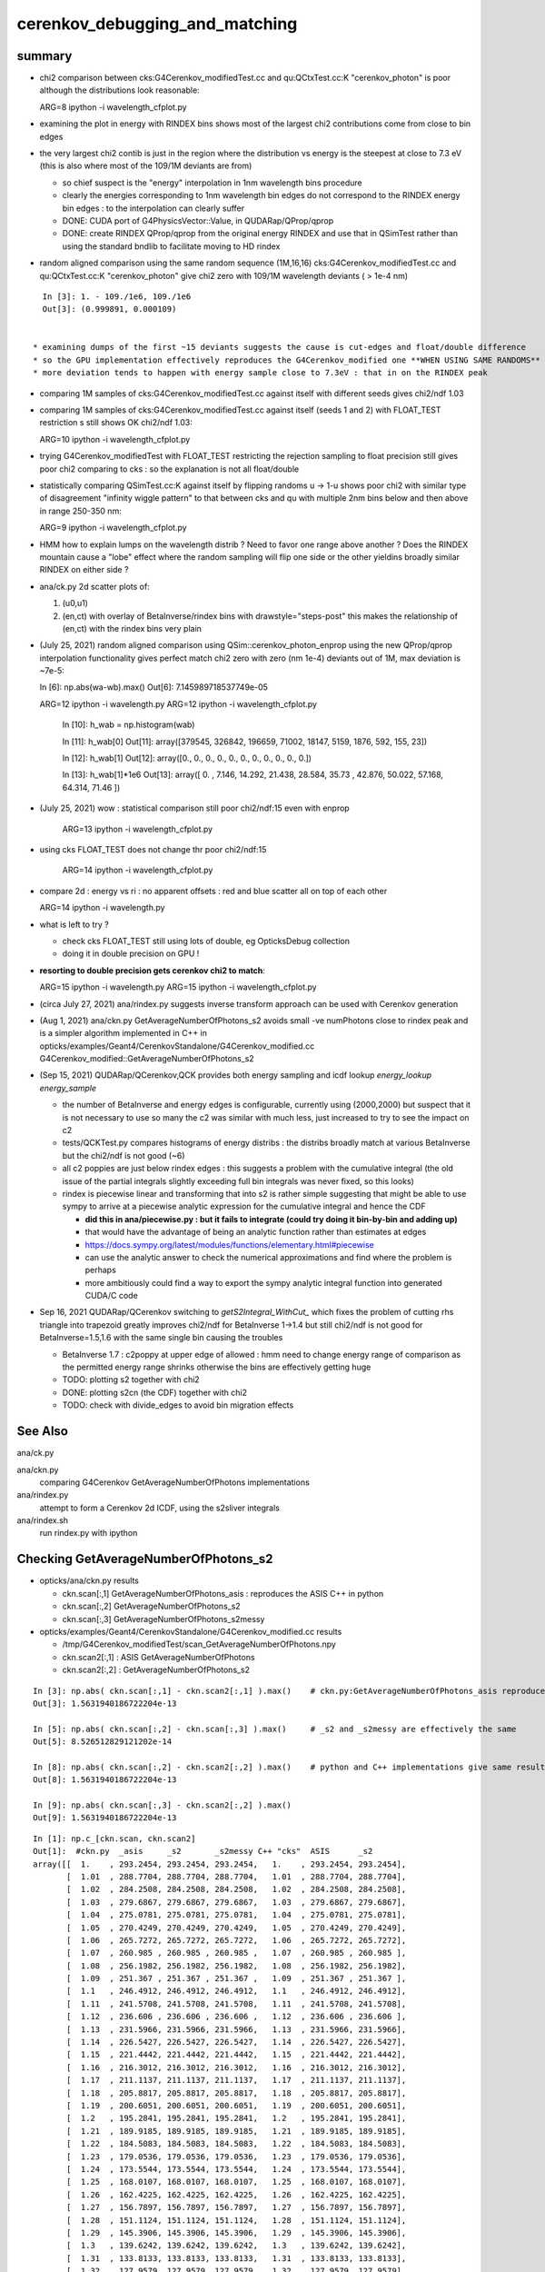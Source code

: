 cerenkov_debugging_and_matching 
==========================================

summary 
---------

* chi2 comparison between cks:G4Cerenkov_modifiedTest.cc and qu:QCtxTest.cc:K "cerenkov_photon" is poor
  although the distributions look reasonable::

  ARG=8 ipython -i wavelength_cfplot.py

* examining the plot in energy with RINDEX bins shows most of 
  the largest chi2 contributions come from close to bin edges 

* the very largest chi2 contib is just in the region where the 
  distribution vs energy is the steepest at close to 7.3 eV
  (this is also where most of the 109/1M deviants are from) 

  * so chief suspect is the "energy" interpolation in 1nm wavelength bins procedure 
  * clearly the energies corresponding to 1nm wavelength bin edges do not 
    correspond to the RINDEX energy bin edges : to the interpolation 
    can clearly suffer  

  * DONE: CUDA port of G4PhysicsVector::Value, in QUDARap/QProp/qprop

  * DONE: create RINDEX QProp/qprop from the original energy RINDEX 
    and use that in QSimTest rather than using the standard bndlib to 
    facilitate moving to HD rindex 


* random aligned comparison using the same random sequence (1M,16,16)  
  cks:G4Cerenkov_modifiedTest.cc and qu:QCtxTest.cc:K "cerenkov_photon" 
  give chi2 zero with 109/1M wavelength deviants ( > 1e-4 nm) 

::

    In [3]: 1. - 109./1e6, 109./1e6                                                                                                                                                           
    Out[3]: (0.999891, 0.000109)

      
  * examining dumps of the first ~15 deviants suggests the cause is cut-edges and float/double difference
  * so the GPU implementation effectively reproduces the G4Cerenkov_modified one **WHEN USING SAME RANDOMS**
  * more deviation tends to happen with energy sample close to 7.3eV : that in on the RINDEX peak

* comparing 1M samples of cks:G4Cerenkov_modifiedTest.cc against itself with different seeds gives chi2/ndf 1.03

* comparing 1M samples of cks:G4Cerenkov_modifiedTest.cc against itself (seeds 1 and 2) with FLOAT_TEST restriction s
  still shows OK chi2/ndf 1.03::

  ARG=10 ipython -i wavelength_cfplot.py

* trying G4Cerenkov_modifiedTest with FLOAT_TEST restricting the rejection sampling to float precision 
  still gives poor chi2 comparing to cks : so the explanation is not all float/double 

* statistically comparing QSimTest.cc:K against itself by flipping randoms u -> 1-u shows poor chi2
  with similar type of disagreement "infinity wiggle pattern" to that between cks and qu with multiple 2nm bins 
  below and then above in range 250-350 nm:: 

  ARG=9 ipython -i wavelength_cfplot.py
  
* HMM how to explain lumps on the wavelength distrib ? Need to favor one range above another ?
  Does the RINDEX mountain cause a "lobe" effect where the random sampling will flip one side or the 
  other yieldins broadly similar RINDEX on either side ?


* ana/ck.py 2d scatter plots of:

  1. (u0,u1) 
  2. (en,ct) with overlay of BetaInverse/rindex bins with drawstyle="steps-post"
     this makes the relationship of (en,ct) with the rindex bins very plain 

* (July 25, 2021) random aligned comparison using QSim::cerenkov_photon_enprop using the new QProp/qprop 
  interpolation functionality gives perfect match chi2 zero with zero (nm 1e-4) deviants out of 1M, max deviation is ~7e-5::

  In [6]: np.abs(wa-wb).max()
  Out[6]: 7.145989718537749e-05

  ARG=12 ipython -i wavelength.py
  ARG=12 ipython -i wavelength_cfplot.py

    In [10]: h_wab =  np.histogram(wab)

    In [11]: h_wab[0]
    Out[11]: array([379545, 326842, 196659,  71002,  18147,   5159,   1876,    592,    155,     23])

    In [12]: h_wab[1]
    Out[12]: array([0., 0., 0., 0., 0., 0., 0., 0., 0., 0., 0.])

    In [13]: h_wab[1]*1e6
    Out[13]: array([ 0.   ,  7.146, 14.292, 21.438, 28.584, 35.73 , 42.876, 50.022, 57.168, 64.314, 71.46 ])



* (July 25, 2021) wow : statistical comparison still poor chi2/ndf:15 even with enprop 

   ARG=13 ipython -i wavelength_cfplot.py 

* using cks FLOAT_TEST does not change thr poor chi2/ndf:15

   ARG=14 ipython -i wavelength_cfplot.py 


* compare 2d : energy vs ri : no apparent offsets : red and blue scatter all on top of each other

  ARG=14 ipython -i wavelength.py   

* what is left to try ? 

  * check cks FLOAT_TEST still using lots of double, eg OpticksDebug collection  
  * doing it in double precision on GPU !

* **resorting to double precision gets cerenkov chi2 to match**::

  ARG=15 ipython -i wavelength.py   
  ARG=15 ipython -i wavelength_cfplot.py   

* (circa July 27, 2021) ana/rindex.py suggests inverse transform approach can be used with Cerenkov generation

* (Aug 1, 2021) ana/ckn.py GetAverageNumberOfPhotons_s2 avoids small -ve numPhotons close to rindex peak and is a simpler algorithm  
  implemented in C++ in opticks/examples/Geant4/CerenkovStandalone/G4Cerenkov_modified.cc G4Cerenkov_modified::GetAverageNumberOfPhotons_s2


* (Sep 15, 2021) QUDARap/QCerenkov,QCK provides both energy sampling and icdf lookup *energy_lookup* *energy_sample*

  * the number of BetaInverse and energy edges is configurable, currently using (2000,2000) but suspect that 
    it is not necessary to use so many the c2 was similar with much less, just increased to try to 
    see the impact on c2 

  * tests/QCKTest.py compares histograms of energy distribs : the distribs broadly match at various BetaInverse
    but the chi2/ndf is not good (~6) 

  * all c2 poppies are just below rindex edges : this suggests a problem with the cumulative integral 
    (the old issue of the partial integrals slightly exceeding full bin integrals was never fixed, so this
    looks) 

  * rindex is piecewise linear and transforming that into s2 is rather simple suggesting that 
    might be able to use sympy to arrive at a piecewise analytic expression for the cumulative integral and hence the CDF

    * **did this in ana/piecewise.py : but it fails to integrate (could try doing it bin-by-bin and adding up)**
    * that would have the advantage of being an analytic function rather than estimates at edges
    * https://docs.sympy.org/latest/modules/functions/elementary.html#piecewise
    * can use the analytic answer to check the numerical approximations and find where the problem is perhaps
    * more ambitiously could find a way to export the sympy analytic integral function into generated CUDA/C code 

* Sep 16, 2021 QUDARap/QCerenkov switching to `getS2Integral_WithCut_` which fixes the problem of cutting rhs triangle into trapezoid
  greatly improves chi2/ndf for BetaInverse 1->1.4 but still chi2/ndf is not good for BetaInverse=1.5,1.6 
  with the same single bin causing the troubles 
 
  * BetaInverse 1.7 : c2poppy at upper edge of allowed : hmm need to change energy range of comparison
    as the permitted energy range shrinks otherwise the bins are effectively getting huge  
 
  * TODO: plotting s2 together with chi2 
  * DONE: plotting s2cn (the CDF) together with chi2 
  * TODO: check with divide_edges to avoid bin migration effects



See Also
-----------

ana/ck.py 

ana/ckn.py
    comparing G4Cerenkov GetAverageNumberOfPhotons implementations

ana/rindex.py 
    attempt to form a Cerenkov 2d ICDF, using the s2sliver integrals

ana/rindex.sh 
    run rindex.py with ipython



Checking GetAverageNumberOfPhotons_s2
-----------------------------------------

* opticks/ana/ckn.py results

  * ckn.scan[:,1]  GetAverageNumberOfPhotons_asis      : reproduces the ASIS C++ in python 
  * ckn.scan[:,2]  GetAverageNumberOfPhotons_s2
  * ckn.scan[:,3]  GetAverageNumberOfPhotons_s2messy


* opticks/examples/Geant4/CerenkovStandalone/G4Cerenkov_modified.cc results 

  * /tmp/G4Cerenkov_modifiedTest/scan_GetAverageNumberOfPhotons.npy
  * ckn.scan2[:,1] : ASIS GetAverageNumberOfPhotons 
  * ckn.scan2[:,2] : GetAverageNumberOfPhotons_s2 


::

    In [3]: np.abs( ckn.scan[:,1] - ckn.scan2[:,1] ).max()    # ckn.py:GetAverageNumberOfPhotons_asis reproduces ASIS C++
    Out[3]: 1.5631940186722204e-13

    In [5]: np.abs( ckn.scan[:,2] - ckn.scan[:,3] ).max()     # _s2 and _s2messy are effectively the same 
    Out[5]: 8.526512829121202e-14

    In [8]: np.abs( ckn.scan[:,2] - ckn.scan2[:,2] ).max()    # python and C++ implementations give same results
    Out[8]: 1.5631940186722204e-13

    In [9]: np.abs( ckn.scan[:,3] - ckn.scan2[:,2] ).max()
    Out[9]: 1.5631940186722204e-13


::

    In [1]: np.c_[ckn.scan, ckn.scan2]                                                                                                                                                              
    Out[1]:  #ckn.py  _asis     _s2       _s2messy C++ "cks"  ASIS      _s2          
    array([[  1.    , 293.2454, 293.2454, 293.2454,   1.    , 293.2454, 293.2454],
           [  1.01  , 288.7704, 288.7704, 288.7704,   1.01  , 288.7704, 288.7704],
           [  1.02  , 284.2508, 284.2508, 284.2508,   1.02  , 284.2508, 284.2508],
           [  1.03  , 279.6867, 279.6867, 279.6867,   1.03  , 279.6867, 279.6867],
           [  1.04  , 275.0781, 275.0781, 275.0781,   1.04  , 275.0781, 275.0781],
           [  1.05  , 270.4249, 270.4249, 270.4249,   1.05  , 270.4249, 270.4249],
           [  1.06  , 265.7272, 265.7272, 265.7272,   1.06  , 265.7272, 265.7272],
           [  1.07  , 260.985 , 260.985 , 260.985 ,   1.07  , 260.985 , 260.985 ],
           [  1.08  , 256.1982, 256.1982, 256.1982,   1.08  , 256.1982, 256.1982],
           [  1.09  , 251.367 , 251.367 , 251.367 ,   1.09  , 251.367 , 251.367 ],
           [  1.1   , 246.4912, 246.4912, 246.4912,   1.1   , 246.4912, 246.4912],
           [  1.11  , 241.5708, 241.5708, 241.5708,   1.11  , 241.5708, 241.5708],
           [  1.12  , 236.606 , 236.606 , 236.606 ,   1.12  , 236.606 , 236.606 ],
           [  1.13  , 231.5966, 231.5966, 231.5966,   1.13  , 231.5966, 231.5966],
           [  1.14  , 226.5427, 226.5427, 226.5427,   1.14  , 226.5427, 226.5427],
           [  1.15  , 221.4442, 221.4442, 221.4442,   1.15  , 221.4442, 221.4442],
           [  1.16  , 216.3012, 216.3012, 216.3012,   1.16  , 216.3012, 216.3012],
           [  1.17  , 211.1137, 211.1137, 211.1137,   1.17  , 211.1137, 211.1137],
           [  1.18  , 205.8817, 205.8817, 205.8817,   1.18  , 205.8817, 205.8817],
           [  1.19  , 200.6051, 200.6051, 200.6051,   1.19  , 200.6051, 200.6051],
           [  1.2   , 195.2841, 195.2841, 195.2841,   1.2   , 195.2841, 195.2841],
           [  1.21  , 189.9185, 189.9185, 189.9185,   1.21  , 189.9185, 189.9185],
           [  1.22  , 184.5083, 184.5083, 184.5083,   1.22  , 184.5083, 184.5083],
           [  1.23  , 179.0536, 179.0536, 179.0536,   1.23  , 179.0536, 179.0536],
           [  1.24  , 173.5544, 173.5544, 173.5544,   1.24  , 173.5544, 173.5544],
           [  1.25  , 168.0107, 168.0107, 168.0107,   1.25  , 168.0107, 168.0107],
           [  1.26  , 162.4225, 162.4225, 162.4225,   1.26  , 162.4225, 162.4225],
           [  1.27  , 156.7897, 156.7897, 156.7897,   1.27  , 156.7897, 156.7897],
           [  1.28  , 151.1124, 151.1124, 151.1124,   1.28  , 151.1124, 151.1124],
           [  1.29  , 145.3906, 145.3906, 145.3906,   1.29  , 145.3906, 145.3906],
           [  1.3   , 139.6242, 139.6242, 139.6242,   1.3   , 139.6242, 139.6242],
           [  1.31  , 133.8133, 133.8133, 133.8133,   1.31  , 133.8133, 133.8133],
           [  1.32  , 127.9579, 127.9579, 127.9579,   1.32  , 127.9579, 127.9579],
           [  1.33  , 122.0579, 122.0579, 122.0579,   1.33  , 122.0579, 122.0579],
           [  1.34  , 116.1135, 116.1135, 116.1135,   1.34  , 116.1135, 116.1135],
           [  1.35  , 110.1245, 110.1245, 110.1245,   1.35  , 110.1245, 110.1245],
           [  1.36  , 104.0909, 104.0909, 104.0909,   1.36  , 104.0909, 104.0909],
           [  1.37  ,  98.0129,  98.0129,  98.0129,   1.37  ,  98.0129,  98.0129],
           [  1.38  ,  91.8903,  91.8903,  91.8903,   1.38  ,  91.8903,  91.8903],
           [  1.39  ,  85.7232,  85.7232,  85.7232,   1.39  ,  85.7232,  85.7232],
           [  1.4   ,  79.5115,  79.5115,  79.5115,   1.4   ,  79.5115,  79.5115],
           [  1.41  ,  73.2554,  73.2554,  73.2554,   1.41  ,  73.2554,  73.2554],
           [  1.42  ,  66.9547,  66.9547,  66.9547,   1.42  ,  66.9547,  66.9547],
           [  1.43  ,  60.6094,  60.6094,  60.6094,   1.43  ,  60.6094,  60.6094],
           [  1.44  ,  54.2197,  54.2197,  54.2197,   1.44  ,  54.2197,  54.2197],
           [  1.45  ,  47.7854,  47.7854,  47.7854,   1.45  ,  47.7854,  47.7854],
           [  1.46  ,  42.8926,  43.0029,  43.0029,   1.46  ,  42.8926,  43.0029],
           [  1.47  ,  38.924 ,  39.1805,  39.1805,   1.47  ,  38.924 ,  39.1805],
           [  1.48  ,  35.0169,  35.386 ,  35.386 ,   1.48  ,  35.0169,  35.386 ],
           [  1.49  ,  31.4464,  31.9007,  31.9007,   1.49  ,  31.4464,  31.9007],
           [  1.5   ,  28.2344,  28.7516,  28.7516,   1.5   ,  28.2344,  28.7516],
           [  1.51  ,  25.2077,  25.8716,  25.8716,   1.51  ,  25.2077,  25.8716],
           [  1.52  ,  22.6185,  23.2019,  23.2019,   1.52  ,  22.6185,  23.2019],
           [  1.53  ,  20.154 ,  20.738 ,  20.738 ,   1.53  ,  20.154 ,  20.738 ],
           [  1.54  ,  17.5415,  18.4959,  18.4959,   1.54  ,  17.5415,  18.4959],
           [  1.55  ,  15.38  ,  16.4809,  16.4809,   1.55  ,  15.38  ,  16.4809],
           [  1.56  ,  13.3531,  14.6795,  14.6795,   1.56  ,  13.3531,  14.6795],
           [  1.57  ,  11.4056,  13.0446,  13.0446,   1.57  ,  11.4056,  13.0446],
           [  1.58  ,   9.7689,  11.567 ,  11.567 ,   1.58  ,   9.7689,  11.567 ],
           [  1.59  ,   8.4461,  10.2436,  10.2436,   1.59  ,   8.4461,  10.2436],
           [  1.6   ,   7.4401,   9.0712,   9.0712,   1.6   ,   7.4401,   9.0712],
           [  1.61  ,   6.7542,   8.0471,   8.0471,   1.61  ,   6.7542,   8.0471],
           [  1.62  ,   6.3178,   7.1958,   7.1958,   1.62  ,   6.3178,   7.1958],
           [  1.63  ,   5.6532,   6.5362,   6.5362,   1.63  ,   5.6532,   6.5362],
           [  1.64  ,   5.0593,   5.9089,   5.9089,   1.64  ,   5.0593,   5.9089],
           [  1.65  ,   4.5366,   5.3135,   5.3135,   1.65  ,   4.5366,   5.3135],
           [  1.66  ,   4.0859,   4.7491,   4.7491,   1.66  ,   4.0859,   4.7491],
           [  1.67  ,   3.5389,   4.2152,   4.2152,   1.67  ,   3.5389,   4.2152],
           [  1.68  ,   2.9289,   3.7108,   3.7108,   1.68  ,   2.9289,   3.7108],
           [  1.69  ,   2.3748,   3.2354,   3.2354,   1.69  ,   2.3748,   3.2354],
           [  1.7   ,   1.8773,   2.7883,   2.7883,   1.7   ,   1.8773,   2.7883],
           [  1.71  ,   1.4369,   2.3692,   2.3692,   1.71  ,   1.4369,   2.3692],
           [  1.72  ,   1.054 ,   1.9773,   1.9773,   1.72  ,   1.054 ,   1.9773],
           [  1.73  ,   0.7293,   1.6122,   1.6122,   1.73  ,   0.7293,   1.6122],
           [  1.74  ,   0.4632,   1.2735,   1.2735,   1.74  ,   0.4632,   1.2735],
           [  1.75  ,   0.2563,   0.9605,   0.9605,   1.75  ,   0.2563,   0.9605],
           [  1.76  ,   0.109 ,   0.673 ,   0.673 ,   1.76  ,   0.109 ,   0.673 ],
           [  1.77  ,   0.022 ,   0.4103,   0.4103,   1.77  ,   0.022 ,   0.4103],
           [  1.78  ,  -0.0042,   0.172 ,   0.172 ,   1.78  ,  -0.0042,   0.172 ],
           [  1.79  ,  -0.0479,   0.0094,   0.0094,   1.79  ,  -0.0479,   0.0094],
           [  1.8   ,   0.    ,   0.    ,   0.    ,   1.8   ,   0.    ,   0.    ],
           [  1.81  ,   0.    ,   0.    ,   0.    ,   1.81  ,   0.    ,   0.    ],
           [  1.82  ,   0.    ,   0.    ,   0.    ,   1.82  ,   0.    ,   0.    ],



    In [3]: np.allclose(ckn.scan[:,1], ckn.scan2[:,1])                                                                                                                                              
    Out[3]: True

    In [4]: np.allclose(ckn.scan[:,2], ckn.scan2[:,2])                                                                                                                                              
    Out[4]: True

    In [5]: np.allclose(ckn.scan[:,3], ckn.scan2[:,2])                                                                                                                                              
    Out[5]: True






G4PhysicsVector::Value
------------------------

* g4-cls G4PhysicsVector

::

    498 G4double G4PhysicsVector::Value(G4double theEnergy, size_t& lastIdx) const
    499 {
    500   G4double y;
    501   if(theEnergy <= edgeMin) {
    502     lastIdx = 0;
    503     y = dataVector[0];
    504   } else if(theEnergy >= edgeMax) {
    505     lastIdx = numberOfNodes-1;
    506     y = dataVector[lastIdx];
    507   } else {
    508     lastIdx = FindBin(theEnergy, lastIdx);
    509     y = Interpolation(lastIdx, theEnergy);
    510   }
    511   return y;
    512 }

    215 inline size_t G4PhysicsVector::FindBin(G4double e, size_t idx) const
    216 { 
    217   size_t id = idx;
    218   if(e < binVector[1]) { 
    219     id = 0;
    220   } else if(e >= binVector[numberOfNodes-2]) {
    221     id = numberOfNodes - 2;
    222   } else if(idx >= numberOfNodes || e < binVector[idx]
    223             || e > binVector[idx+1]) {
    224     id = FindBinLocation(e);
    225   }
    226   return id;
    227 }

    inline
     G4double G4PhysicsVector::LinearInterpolation(size_t idx, G4double e) const
    { 
      // Linear interpolation is used to get the value. Before this method
      // is called it is ensured that the energy is inside the bin
      // 0 < idx < numberOfNodes-1
      
      return dataVector[idx] +
             ( dataVector[idx + 1]-dataVector[idx] ) * (e - binVector[idx])
             /( binVector[idx + 1]-binVector[idx] );
    }



* https://bitbucket.org/simoncblyth/chroma/src/master/chroma/cuda/interpolate.h


::

    __device__ float
    interp(float x, int n, float *xp, float *fp)
    {
        int lower = 0;
        int upper = n-1;

        if (x <= xp[lower])
        return fp[lower];

        if (x >= xp[upper])
        return fp[upper];

        while (lower < upper-1)
        {
        int half = (lower+upper)/2;

        if (x < xp[half])
            upper = half;
        else
            lower = half;
        }

        float df = fp[upper] - fp[lower];
        float dx = xp[upper] - xp[lower];

        return fp[lower] + df*(x-xp[lower])/dx;
    }


Developed this into::

   NP::Interp
   NPY::Interp 
   qudarap/QProp.cc
   qudarap/qprop.h  qprop::interpolate 



G4Cerenkov
--------------

::

    251   G4double Pmin = Rindex->GetMinLowEdgeEnergy();
    252   G4double Pmax = Rindex->GetMaxLowEdgeEnergy();
    253   G4double dp = Pmax - Pmin;
    254 
    255   G4double nMax = Rindex->GetMaxValue();
    256 
    257   G4double BetaInverse = 1./beta;
    258 
    259   G4double maxCos = BetaInverse / nMax;
    260   G4double maxSin2 = (1.0 - maxCos) * (1.0 + maxCos);
    261 


    280       do {
    281          rand = G4UniformRand();
    282          sampledEnergy = Pmin + rand * dp;      

    ///   start with flat energy sampling 

    283          sampledRI = Rindex->Value(sampledEnergy);
    284          cosTheta = BetaInverse / sampledRI;
    286          sin2Theta = (1.0 - cosTheta)*(1.0 + cosTheta);

    ///  across entire bins of rindex only one value for : ct, s2 

    285 
    287          rand = G4UniformRand();

    ///  another sampling dimension 

    288 
    290       } while (rand*maxSin2 > sin2Theta);
    291 



TO CHECK
----------

* the deviation wiggles are happening all within a huge RINDEX bins, 
  so reconsider the algorithm in the light of constant RINDEX

* compare RINDEX interpolation results across energy bin edges to see 
  in detail how the "step" between bins differs with Geant4 and texture access ?  

* create energy binned texture and use it from an qctx::en_cerenkov_photon 



qudarap/tests/QCtxTest  QCtxTest::rng_sequence
-------------------------------------------------

qudarap/QCtx.cu::

     15 __global__ void _QCtx_rng_sequence(qctx* ctx, float* rs, unsigned num_items )
     16 {
     17     unsigned id = blockIdx.x*blockDim.x + threadIdx.x;
     18     if (id >= num_items) return;
     19     curandState rng = *(ctx->r + id) ; 
     20     float u = curand_uniform(&rng) ;
     21     if(id % 100000 == 0) printf("//_QCtx_rng_sequence id %d u %10.4f    \n", id, u  );
     22     rs[id] = u ; 
     23 }

* currently just collects the first random float from each photon slot  


thrustrap/tests/TRngBufTest
-----------------------------

* collects 16*16 double randoms for each photon slot

::

    In [1]: a = np.load("/tmp/blyth/opticks/TRngBufTest_0.npy")                                                                                                                                    

    In [2]: a                                                                                                                                                                                      
    Out[2]: 
    array([[[0.74 , 0.438, 0.517, ..., 0.547, 0.653, 0.23 ],
            [0.339, 0.761, 0.546, ..., 0.855, 0.489, 0.189],
            [0.507, 0.021, 0.958, ..., 0.748, 0.488, 0.318],
            ...,
            [0.153, 0.327, 0.894, ..., 0.94 , 0.946, 0.197],
            [0.856, 0.657, 0.063, ..., 0.624, 0.968, 0.532],
            [0.902, 0.429, 0.674, ..., 0.598, 0.82 , 0.145]],

           [[0.921, 0.46 , 0.333, ..., 0.825, 0.527, 0.93 ],
            [0.163, 0.785, 0.942, ..., 0.492, 0.543, 0.934],
            [0.479, 0.449, 0.126, ..., 0.042, 0.379, 0.715],

    In [5]: a.shape                                                                                                                                                                                
    Out[5]: (10000, 16, 16)




compare those
------------------

::

    In [21]: a[:100,0,0]                                                                                                                                                                           
    Out[21]: 
    array([0.74 , 0.921, 0.039, 0.969, 0.925, 0.446, 0.667, 0.11 , 0.47 , 0.513, 0.776, 0.295, 0.714, 0.359, 0.681, 0.292, 0.319, 0.811, 0.154, 0.445, 0.208, 0.611, 0.307, 0.416, 0.234, 0.879, 0.646,
           0.926, 0.579, 0.554, 0.356, 0.723, 0.278, 0.619, 0.588, 0.375, 0.24 , 0.415, 0.094, 0.633, 0.285, 0.779, 0.213, 0.413, 0.033, 0.536, 0.721, 0.355, 0.253, 0.985, 0.92 , 0.187, 0.182, 0.598,
           0.708, 0.042, 0.731, 0.94 , 0.843, 0.612, 0.267, 0.021, 0.833, 0.722, 0.609, 0.63 , 0.53 , 0.813, 0.059, 0.48 , 0.991, 0.879, 1.   , 0.207, 0.437, 0.373, 0.447, 0.238, 0.034, 0.731, 0.494,
           0.303, 0.809, 0.129, 0.783, 0.073, 0.124, 0.223, 0.742, 0.627, 0.153, 0.012, 0.173, 0.478, 0.805, 0.687, 0.302, 0.808, 0.407, 0.751])

    In [22]: r[:100]                                                                                                                                                                               
    Out[22]: 
    array([0.74 , 0.921, 0.039, 0.969, 0.925, 0.446, 0.667, 0.11 , 0.47 , 0.513, 0.776, 0.295, 0.714, 0.359, 0.681, 0.292, 0.319, 0.811, 0.154, 0.445, 0.208, 0.611, 0.307, 0.416, 0.234, 0.879, 0.646,
           0.926, 0.579, 0.554, 0.356, 0.723, 0.278, 0.619, 0.588, 0.375, 0.24 , 0.415, 0.094, 0.633, 0.285, 0.779, 0.213, 0.413, 0.033, 0.536, 0.721, 0.355, 0.253, 0.985, 0.92 , 0.187, 0.182, 0.598,
           0.708, 0.042, 0.731, 0.94 , 0.843, 0.612, 0.267, 0.021, 0.833, 0.722, 0.609, 0.63 , 0.53 , 0.813, 0.059, 0.48 , 0.991, 0.879, 1.   , 0.207, 0.437, 0.373, 0.447, 0.238, 0.034, 0.731, 0.494,
           0.303, 0.809, 0.129, 0.783, 0.073, 0.124, 0.223, 0.742, 0.627, 0.153, 0.012, 0.173, 0.478, 0.805, 0.687, 0.302, 0.808, 0.407, 0.751], dtype=float32)

    In [23]:              



cerenkov generation check using random alignment
---------------------------------------------------

* getting geant4 to use the same randoms in cks opticks/examples/Geant4/CerenkovStandalone/G4Cerenkov_modifiedTest.cc
  would be real helpful for debugging why the cerenkov wavelength histogram sample matching is poor

* potential cause : float vs double, if so need to drill down as to exactly where
 


Getting G4Cerenkov_modified to use precooked randoms using OpticksRandom
-----------------------------------------------------------------------------

::

    G4Cerenkov_modifiedTest::PSDI [BetaInverse_1.500_step_length_100.000_SKIP_CONTINUE]
     i 0 rand0    0.74022 Pmin/eV    1.55000 Pmax/eV   15.50000 dp    0.00001 sampledEnergy/eV   11.87606 sampledRI    1.45360 cosTheta    1.03192 sin2Theta   -0.06486 rand1    0.43845
     i 0 rand0    0.51701 Pmin/eV    1.55000 Pmax/eV   15.50000 dp    0.00001 sampledEnergy/eV    8.76233 sampledRI    1.68320 cosTheta    0.89116 sin2Theta    0.20583 rand1    0.15699



Use same precooked randoms from python
----------------------------------------

::

    epsilon:CerenkovStandalone blyth$ ipython -i cks.py 
    idx     0 u0    0.74022 sampledEnergy   11.87606 sampledRI    1.45360 cosTheta    1.03192 sin2Theta   -0.06486 u1    0.43845
    idx     0 u0    0.51701 sampledEnergy    8.76233 sampledRI    1.68320 cosTheta    0.89116 sin2Theta    0.20583 u1    0.15699

    idx     1 u0    0.92099 sampledEnergy   14.39786 sampledRI    1.45360 cosTheta    1.03192 sin2Theta   -0.06486 u1    0.46036
    idx     1 u0    0.33346 sampledEnergy    6.20182 sampledRI    1.61849 cosTheta    0.92679 sin2Theta    0.14107 u1    0.37252

    idx     2 u0    0.03902 sampledEnergy    2.09434 sampledRI    1.48406 cosTheta    1.01074 sin2Theta   -0.02160 u1    0.25021
    idx     2 u0    0.18448 sampledEnergy    4.12356 sampledRI    1.52616 cosTheta    0.98286 sin2Theta    0.03399 u1    0.96242
    idx     2 u0    0.52055 sampledEnergy    8.81174 sampledRI    1.67328 cosTheta    0.89644 sin2Theta    0.19639 u1    0.93996
    idx     2 u0    0.83058 sampledEnergy   13.13657 sampledRI    1.45360 cosTheta    1.03192 sin2Theta   -0.06486 u1    0.40973
    idx     2 u0    0.08162 sampledEnergy    2.68863 sampledRI    1.49337 cosTheta    1.00444 sin2Theta   -0.00890 u1    0.80677
    idx     2 u0    0.69529 sampledEnergy   11.24924 sampledRI    1.45360 cosTheta    1.03192 sin2Theta   -0.06486 u1    0.61771
    idx     2 u0    0.25633 sampledEnergy    5.12587 sampledRI    1.57064 cosTheta    0.95502 sin2Theta    0.08793 u1    0.21368

    idx     3 u0    0.96896 sampledEnergy   15.06703 sampledRI    1.45360 cosTheta    1.03192 sin2Theta   -0.06486 u1    0.49474
    idx     3 u0    0.67338 sampledEnergy   10.94366 sampledRI    1.45360 cosTheta    1.03192 sin2Theta   -0.06486 u1    0.56277
    idx     3 u0    0.12019 sampledEnergy    3.22671 sampledRI    1.50301 cosTheta    0.99800 sin2Theta    0.00400 u1    0.97649
    idx     3 u0    0.13583 sampledEnergy    3.44485 sampledRI    1.50864 cosTheta    0.99427 sin2Theta    0.01142 u1    0.58897
    idx     3 u0    0.49062 sampledEnergy    8.39412 sampledRI    1.75709 cosTheta    0.85368 sin2Theta    0.27122 u1    0.32844

    idx     4 u0    0.92514 sampledEnergy   14.45571 sampledRI    1.45360 cosTheta    1.03192 sin2Theta   -0.06486 u1    0.05301
    idx     4 u0    0.16310 sampledEnergy    3.82528 sampledRI    1.51846 cosTheta    0.98784 sin2Theta    0.02417 u1    0.88969



    2021-07-15 20:09:06.370 INFO  [795925] [QCtx::generate_cerenkov_photon@277] [ num_photon 100
    //QCtx_generate_cerenkov_photon num_photon 100 
    //qctx::cerenkov_photon id 0 u0     0.7402 sampledRI     1.4536 cosTheta     1.0319 sin2Theta    -0.0649 u1     0.4385 
    //qctx::cerenkov_photon id 0 u0     0.5170 sampledRI     1.6834 cosTheta     0.8910 sin2Theta     0.2060 u1     0.1570 
    //_QCtx_generate_cerenkov_photon id 0 





    In [26]: np.set_printoptions(precision=6)

    In [27]: a[0,0,:4]
    Out[27]: array([0.740219, 0.438451, 0.517013, 0.156989])


    In [15]: Pmin = 1.55                                                                                                                                                                           

    In [16]: Pmax = 15.5                                                                                                                                                                           

    In [17]: e = Pmin + u0*(Pmax - Pmin)                                                                                                                                                           

    In [18]: e                                                                                                                                                                                     
    Out[18]: 11.876059997081757

    rindex = np.load("/tmp/G4Cerenkov_modifiedTest/BetaInverse_1.500_step_length_100.000_SKIP_CONTINUE/RINDEX.npy") 

    rindex_ = lambda ev:np.interp( ev, rindex[:,0], rindex[:,1] )  


    In [28]: rindex_(11.87606)                                                                                                                                                                     
    Out[28]: 1.4536

    In [29]: 1.5/rindex_(11.87606)                                                                                                                                                                 
    Out[29]: 1.0319207484865163


    In [30]: cosTheta_ = lambda ev:1.5/rindex_(ev)                                                                                                                                                 

    In [31]: cosTheta_(e)                                                                                                                                                                          
    Out[31]: 1.0319207484865163

    In [32]: e                                                                                                                                                                                     
    Out[32]: 11.876059997081757

    In [33]: rindex_(e)                                                                                                                                                                            
    Out[33]: 1.4536

    In [34]: r = rindex_(e) ; r                                                                                                                                                                    
    Out[34]: 1.4536

    In [35]: sin2Theta_ = lambda e:(1.0 - cosTheta_(e))*(1.0 + cosTheta_(e))                                                                                                                       

    In [36]: sin2Theta_(e)                                                                                                                                                                         
    Out[36]: -0.06486043115697197





::

    0258   G4double Pmin = Rindex->GetMinLowEdgeEnergy();
     259   G4double Pmax = Rindex->GetMaxLowEdgeEnergy();


     g4-cls G4MaterialPropertyVector
     g4-cls G4PhysicsOrderedFreeVector


    124 inline
    125 G4double G4PhysicsOrderedFreeVector::GetMaxLowEdgeEnergy()
    126 {
    127   return binVector.back();
    128 }
    129 
    130 inline
    131 G4double G4PhysicsOrderedFreeVector::GetMinLowEdgeEnergy()
    132 {
    133   return binVector.front();
    134 }



    079 void G4PhysicsOrderedFreeVector::InsertValues(G4double energy, G4double value)
     80 {
     81         std::vector<G4double>::iterator binLoc =
     82                  std::lower_bound(binVector.begin(), binVector.end(), energy);
     83 
     84         size_t binIdx = binLoc - binVector.begin(); // Iterator difference!
     85 
     86         std::vector<G4double>::iterator dataLoc = dataVector.begin() + binIdx;
     87 
     88         binVector.insert(binLoc, energy);
     89         dataVector.insert(dataLoc, value);
     90 
     91         ++numberOfNodes;
     92         edgeMin = binVector.front();
     93         edgeMax = binVector.back();
     94 }

     96 G4double G4PhysicsOrderedFreeVector::GetEnergy(G4double aValue)
     97 {
     98         G4double e;
     99         if (aValue <= GetMinValue()) {
    100           e = edgeMin;
    101         } else if (aValue >= GetMaxValue()) {
    102           e = edgeMax;
    103         } else {
    104           size_t closestBin = FindValueBinLocation(aValue);
    105           e = LinearInterpolationOfEnergy(aValue, closestBin);
    106     }
    107         return e;
    108 }


    231 inline
    232  G4double G4PhysicsVector::Value(G4double theEnergy) const
    233 {
    234   size_t idx=0;
    235   return Value(theEnergy, idx);
    236 }
    237 

    498 G4double G4PhysicsVector::Value(G4double theEnergy, size_t& lastIdx) const
    499 {
    500   G4double y;
    501   if(theEnergy <= edgeMin) {
    502     lastIdx = 0;
    503     y = dataVector[0];
    504   } else if(theEnergy >= edgeMax) {
    505     lastIdx = numberOfNodes-1;
    506     y = dataVector[lastIdx];
    507   } else {
    508     lastIdx = FindBin(theEnergy, lastIdx);
    509     y = Interpolation(lastIdx, theEnergy);
    510   }
    511   return y;
    512 }




One more bin edge than value ? Not in the below ? Artificial repetition of last line probably ?
--------------------------------------------------------------------------------------------------

::

    O[blyth@localhost junotop]$ cat data/Simulation/DetSim/Material/LS/RINDEX
    1.55                *eV   1.4781              
    1.79505             *eV   1.48                
    2.10499             *eV   1.4842              
    2.27077             *eV   1.4861              
    2.55111             *eV   1.4915              
    2.84498             *eV   1.4955              
    3.06361             *eV   1.4988              
    4.13281             *eV   1.5264              
    6.2                 *eV   1.6185              
    6.526               *eV   1.6176              
    6.889               *eV   1.527               
    7.294               *eV   1.5545              
    7.75                *eV   1.793               
    8.267               *eV   1.7826              
    8.857               *eV   1.6642              
    9.538               *eV   1.5545              
    10.33               *eV   1.4536              
    15.5                *eV   1.4536              
    O[blyth@localhost junotop]$ 


* ~/j/issues/material_properties_one_more_edge_than_value.rst 

Most but not all material RINDEX properties end with a duplicated value, looks like artificial duplication
to provide some value for the last edge.





cks : Three way comparison ckcf.py 
-------------------------------------


::

In [3]: a[0]                                                                                                                                                                                         
Out[3]: 
array([[  8.7623, 141.5149,   1.6834,   0.891 ],
       [  0.206 ,   0.    ,   0.    ,   1.5   ],
       [452.2491, 141.5149,   0.517 ,   0.157 ],
       [  0.    ,   0.    ,   0.    ,   0.    ]], dtype=float32)



    In [8]: b[0]                                                                                                                                                                                         
    Out[8]: 
    array([[  8.7623, 141.4969,   1.6832,   0.8912],
           [  0.2058,   0.    ,   0.    ,   1.5   ]])

    In [9]: c[0]                                                                                                                                                                                         
    Out[9]: 
    array([[  8.7623, 141.5149,   1.6832,   0.8912],
           [  0.2058,   0.    ,   0.    ,   0.    ],
           [  0.    ,   0.    ,   0.    ,   0.    ],
           [  0.    ,   0.    ,   0.    ,   0.    ]])

    In [10]: b.shape                                                                                                                                                                                     
    Out[10]: (10000, 2, 4)

    In [11]: c.shape                                                                                                                                                                                     
    Out[11]: (10000, 4, 4)

    In [12]: b[10]                                                                                                                                                                                       
    Out[12]: 
    array([[  6.6084, 187.6163,   1.597 ,   0.9392],
           [  0.1178,   0.    ,   0.    ,   1.5   ]])

    In [13]: c[10]                                                                                                                                                                                       
    Out[13]: 
    array([[  6.6084, 187.6402,   1.597 ,   0.9392],
           [  0.1178,   0.    ,   0.    ,   0.    ],
           [  0.    ,   0.    ,   0.    ,   0.    ],
           [  0.    ,   0.    ,   0.    ,   0.    ]])

    In [14]: b[100]                                                                                                                                                                                      
    Out[14]: 
    array([[  8.8041, 140.825 ,   1.6748,   0.8956],
           [  0.1979,   0.    ,   0.    ,   1.5   ]])

    In [15]: c[100]                                                                                                                                                                                      
    Out[15]: 
    array([[  8.8041, 140.8429,   1.6748,   0.8956],
           [  0.1979,   0.    ,   0.    ,   0.    ],
           [  0.    ,   0.    ,   0.    ,   0.    ],
           [  0.    ,   0.    ,   0.    ,   0.    ]])

    In [16]: b[1000]                                                                                                                                                                                     
    Out[16]: 
    array([[  7.9196, 156.5544,   1.7896,   0.8382],
           [  0.2975,   0.    ,   0.    ,   1.5   ]])

    In [17]: c[1000]                                                                                                                                                                                     
    Out[17]: 
    array([[  7.9196, 156.5743,   1.7896,   0.8382],
           [  0.2975,   0.    ,   0.    ,   0.    ],
           [  0.    ,   0.    ,   0.    ,   0.    ],
           [  0.    ,   0.    ,   0.    ,   0.    ]])


    In [4]: a[-1]                                                                                                                                                                                        
    Out[4]: 
    array([[  7.4727, 165.9384,   1.6475,   0.9105],
           [  0.171 ,   0.    ,   0.    ,   1.5   ],
           [385.6852, 165.9384,   0.4246,   0.4489],
           [  0.    ,   0.    ,   0.    ,   0.    ]], dtype=float32)

    In [18]: b[-1]                                                                                                                                                                                       
    Out[18]: 
    array([[  7.4727, 165.9173,   1.6479,   0.9102],
           [  0.1715,   0.    ,   0.    ,   1.5   ]])

    In [19]: c[-1]                                                                                                                                                                                       
    Out[19]: 
    array([[  7.4727, 165.9384,   1.6479,   0.9102],
           [  0.1715,   0.    ,   0.    ,   0.    ],
           [  0.    ,   0.    ,   0.    ,   0.    ],
           [  0.    ,   0.    ,   0.    ,   0.    ]])

    In [20]:                                                   





python energy very closely matches the G4Cerenkov_modified
------------------------------------------------------------

::


    In [15]: c[:,0,0]                                                                                                                                                                                    
    Out[15]: array([8.7623, 6.2018, 5.1259, ..., 4.111 , 7.8475, 7.4727])

    In [16]: b[:,0,0]                                                                                                                                                                                    
    Out[16]: array([8.7623, 6.2018, 5.1259, ..., 4.111 , 7.8475, 7.4727])

    In [17]: bc = b[:,0,0] - c[:,0,0]                                                                                                                                                                    

    In [18]: bc.min()                                                                                                                                                                                    
    Out[18]: -1.7763568394002505e-15

    In [19]: bc.max()                                                                                                                                                                                    
    Out[19]: 1.7763568394002505e-15






8/10k are way off::


    In [20]: np.histogram( a[:,0,0] - b[:,0,0], 100 )                                                                                                                                                    
    Out[20]: 
    (array([   1,    0,    0,    0,    0,    0,    1,    0,    0,    0,    0,    0,    0,    0,    0,    0,    0,    0,    0,    0,    0,    0,    0,    0,    0,    0,    0,    0,    0,    0,    0,    0,
               0,    0,    0,    0,    0,    0,    1,    0,    0,    0,    0,    0,    0,    0,    0,    0,    0,    0,    0,    0,    0,    0,    0,    0,    0,    0,    0,    0,    0,    0, 9992,    0,
               0,    0,    0,    1,    0,    0,    0,    0,    0,    1,    0,    0,    0,    1,    0,    0,    0,    0,    0,    0,    0,    0,    0,    0,    0,    1,    0,    0,    0,    0,    0,    0,
               0,    0,    0,    1]),
     array([-2.8501, -2.8042, -2.7584, -2.7125, -2.6667, -2.6208, -2.575 , -2.5291, -2.4833, -2.4374, -2.3916, -2.3457, -2.2999, -2.254 , -2.2082, -2.1623, -2.1165, -2.0707, -2.0248, -1.979 , -1.9331,
            -1.8873, -1.8414, -1.7956, -1.7497, -1.7039, -1.658 , -1.6122, -1.5663, -1.5205, -1.4746, -1.4288, -1.3829, -1.3371, -1.2912, -1.2454, -1.1995, -1.1537, -1.1078, -1.062 , -1.0161, -0.9703,
            -0.9244, -0.8786, -0.8327, -0.7869, -0.741 , -0.6952, -0.6493, -0.6035, -0.5576, -0.5118, -0.466 , -0.4201, -0.3743, -0.3284, -0.2826, -0.2367, -0.1909, -0.145 , -0.0992, -0.0533, -0.0075,
             0.0384,  0.0842,  0.1301,  0.1759,  0.2218,  0.2676,  0.3135,  0.3593,  0.4052,  0.451 ,  0.4969,  0.5427,  0.5886,  0.6344,  0.6803,  0.7261,  0.772 ,  0.8178,  0.8637,  0.9095,  0.9554,
             1.0012,  1.047 ,  1.0929,  1.1387,  1.1846,  1.2304,  1.2763,  1.3221,  1.368 ,  1.4138,  1.4597,  1.5055,  1.5514,  1.5972,  1.6431,  1.6889,  1.7348]))


    In [21]: deviants = np.abs( a[:,0,0] - b[:,0,0] ) > 0.001                                                                                                                                            

    In [22]: a[deviants]                                                                                                                                                                                 
    Out[22]: 
    array([[[  4.3884, 282.5663,   1.5378,   0.9754],
            [  0.0485,   0.    ,   0.    ,   1.5   ],
            [226.4955, 282.5663,   0.2035,   0.0268],
            [  0.    ,   0.    ,   0.    ,   0.    ]],

           [[  6.0812, 203.9058,   1.6132,   0.9298],
            [  0.1354,   0.    ,   0.    ,   1.5   ],
            [313.8704, 203.9058,   0.3248,   0.1889],
            [  0.    ,   0.    ,   0.    ,   0.    ]],

           [[  8.3739, 148.0784,   1.7613,   0.8516],
            [  0.2747,   0.    ,   0.    ,   1.5   ],
            [432.2036, 148.0784,   0.4892,   0.3752],
            [  0.    ,   0.    ,   0.    ,   0.    ]],

           [[  7.89  , 157.1604,   1.7902,   0.8379],
            [  0.2979,   0.    ,   0.    ,   1.5   ],
            [407.2274, 157.1604,   0.4545,   0.2969],
            [  0.    ,   0.    ,   0.    ,   0.    ]],

           [[  6.7663, 183.2618,   1.5578,   0.9629],
            [  0.0729,   0.    ,   0.    ,   1.5   ],
            [349.2272, 183.2618,   0.3739,   0.2424],
            [  0.    ,   0.    ,   0.    ,   0.    ]],

           [[  9.0393, 137.1786,   1.635 ,   0.9174],
            [  0.1583,   0.    ,   0.    ,   1.5   ],
            [466.545 , 137.1786,   0.5369,   0.5272],
            [  0.    ,   0.    ,   0.    ,   0.    ]],

           [[  5.117 , 242.3309,   1.5702,   0.9553],
            [  0.0874,   0.    ,   0.    ,   1.5   ],
            [264.1017, 242.3309,   0.2557,   0.0638],
            [  0.    ,   0.    ,   0.    ,   0.    ]],

           [[  8.4108, 147.4297,   1.7539,   0.8552],
            [  0.2686,   0.    ,   0.    ,   1.5   ],
            [434.1053, 147.4297,   0.4918,   0.8946],
            [  0.    ,   0.    ,   0.    ,   0.    ]]], dtype=float32)

    In [23]: b[deviants]                                                                                                                                                                                 
    Out[23]: 
    array([[[  7.2384, 171.2861,   1.5507,   0.9673],
            [  0.0644,   0.    ,   0.    ,   1.5   ]],

           [[  4.3465, 285.253 ,   1.5359,   0.9766],
            [  0.0462,   0.    ,   0.    ,   1.5   ]],

           [[  7.1317, 173.8487,   1.5435,   0.9718],
            [  0.0555,   0.    ,   0.    ,   1.5   ]],

           [[  7.3915, 167.7392,   1.6055,   0.9343],
            [  0.1271,   0.    ,   0.    ,   1.5   ]],

           [[  6.0449, 205.1064,   1.6116,   0.9308],
            [  0.1337,   0.    ,   0.    ,   1.5   ]],

           [[  8.7732, 141.3213,   1.681 ,   0.8923],
            [  0.2038,   0.    ,   0.    ,   1.5   ]],

           [[  7.647 , 162.1349,   1.7391,   0.8625],
            [  0.2561,   0.    ,   0.    ,   1.5   ]],

           [[  9.4831, 130.7423,   1.5633,   0.9595],
            [  0.0794,   0.    ,   0.    ,   1.5   ]]])

    In [24]:                          



Excluding the 8 deviants gives a very close energy match::


    In [27]: aa = a[np.logical_not(deviants)]                                                                                                                                                            

    In [28]: bb = b[np.logical_not(deviants)]                                                                                                                                                            

    In [29]: aa[:,0,0] - bb[:,0,0]                                                                                                                                                                       
    Out[29]: array([ 0., -0., -0., ...,  0.,  0.,  0.])

    In [30]: ab = aa[:,0,0] - bb[:,0,0]                                                                                                                                                                  

    In [31]: ab.min()                                                                                                                                                                                    
    Out[31]: -1.8984079375172769e-06

    In [32]: ab.max()                                                                                                                                                                                    
    Out[32]: 2.041459083557129e-06


    In [33]: deviants                                                                                                                                                                                    
    Out[33]: array([False, False, False, ..., False, False, False])

    In [34]: np.where(deviants)                                                                                                                                                                          
    Out[34]: (array([ 213,  817, 1351, 1902, 2236, 3114, 4812, 6139]),)




Looking at wavelength_cfplot curious that discrepancy peaks at 330nm and just prior::

    ARG=5 ipython -i wavelength_cfplot.py

What is special about there ? The rindex is close to BetaIndex in that range. So are near the threshold ?
Near threshold presumably means more samples are rejected to find a permissable energy so higher probability 
for difference from close to cuts ?


Look at rejection looping:: 

    In [60]: np.where( a_loop != b_loop )                                                                                                                                                                
    Out[60]: (array([ 213,  817, 1351, 1902, 2236, 3114, 4812, 6139]),)


    In [63]: b_loop.min(), b_loop.max()                                                                                                                                                                  
    Out[63]: (1, 42)

    In [64]: c_loop.min(), c_loop.max()                                                                                                                                                                  
    Out[64]: (1, 42)

    In [65]: a_loop.min(), a_loop.max()                                                                                                                                                                  
    Out[65]: (1, 42)



::

    In [2]: np.unique( a_loop , return_counts=True )                                                                                                                                                     
    Out[2]: 
    (array([ 1,  2,  3,  4,  5,  6,  7,  8,  9, 10, 11, 12, 13, 14, 15, 16, 17, 18, 19, 20, 21, 22, 23, 24, 25, 26, 27, 28, 29, 30, 31, 32, 33, 34, 35, 36, 37, 40, 42], dtype=int32),
     array([1912, 1521, 1204,  997,  822,  694,  540,  459,  348,  309,  232,  181,  146,  110,   87,   84,   57,   52,   51,   39,   33,   22,   18,   17,   15,   11,    8,    8,    3,    1,    2,    4,
               1,    5,    2,    1,    1,    2,    1]))

    In [3]: np.unique( b_loop , return_counts=True )                                                                                                                                                     
    Out[3]: 
    (array([ 1,  2,  3,  4,  5,  6,  7,  8,  9, 10, 11, 12, 13, 14, 15, 16, 17, 18, 19, 20, 21, 22, 23, 24, 25, 26, 27, 28, 29, 30, 31, 32, 33, 34, 35, 36, 37, 40, 42], dtype=int32),
     array([1913, 1521, 1203,  999,  821,  694,  538,  459,  348,  309,  233,  181,  145,  110,   87,   84,   57,   52,   53,   40,   32,   22,   17,   17,   15,   11,    8,    8,    3,    1,    2,    4,
               1,    5,    2,    1,    1,    2,    1]))

    In [4]: np.unique( c_loop , return_counts=True )                                                                                                                                                     
    Out[4]: 
    (array([ 1,  2,  3,  4,  5,  6,  7,  8,  9, 10, 11, 12, 13, 14, 15, 16, 17, 18, 19, 20, 21, 22, 23, 24, 25, 26, 27, 28, 29, 30, 31, 32, 33, 34, 35, 36, 37, 40, 42]),
     array([1913, 1521, 1203,  999,  821,  694,  538,  459,  348,  309,  233,  181,  145,  110,   87,   84,   57,   52,   53,   40,   32,   22,   17,   17,   15,   11,    8,    8,    3,    1,    2,    4,
               1,    5,    2,    1,    1,    2,    1]))



Using hc_eVnm/15.5 hc_eVnm/1.55 rather than the close 80. 800. gets the wavelengths very close::


    In [1]: a[:,0,1]                                                                                                                                                                                     
    Out[1]: array([141.4969, 199.9157, 241.8792, ..., 301.5883, 157.9929, 165.9173], dtype=float32)

    In [2]: b[:,0,1]                                                                                                                                                                                     
    Out[2]: array([141.4969, 199.9157, 241.8792, ..., 301.5883, 157.9929, 165.9173])

    In [3]: c[:,0,1]                                                                                                                                                                                     
    Out[3]: array([141.4969, 199.9157, 241.8792, ..., 301.5883, 157.9929, 165.9173])


Huh ... wow. Getting precisely the same range gets aligned 10k running to match precisely.
Looks like perfect match in aligned 10k running, "chi2" zero.

BUT : comparing non-aligned 1M samples in wavelength_cfplot.py still get bad chi2:: 

    ARG=6 ipython -i wavelength_cfplot.py

* so the problem is finding the cause of extreme fragility in some regions 

DONE: cooked (1M, 16,16) randoms in qctx and check using that 



::

    epsilon:ana blyth$ ARG=6 ipython -i wavelength.py 

    In [1]: wa                                                                                                                                                                         
    Out[1]: array([141.497, 199.916, 241.879, ..., 159.323, 234.615, 163.714])

    In [2]: wb                                                                                                                                                                         
    Out[2]: array([141.497, 199.916, 241.879, ..., 159.323, 234.615, 163.714], dtype=float32)

    In [3]: wab = np.abs(wa - wb)                   


    In [7]: np.where( wab > 1e-4 )                                                                                                                                                     
    Out[7]: 
    (array([ 11264,  35904,  37969,  57112,  69670,  69761,  70952,  77035,  77501,  81643, 105525, 106447, 120673, 132599, 148922, 172494, 176234, 195173, 198025, 203785, 205613, 211717, 212547, 255649,
            256969, 258248, 262498, 264640, 276232, 286639, 322426, 359703, 370264, 371478, 387119, 387515, 394157, 394967, 400192, 400739, 401858, 404798, 406048, 414252, 420658, 439106, 441025, 452366,
            456014, 486019, 502414, 502648, 506567, 507707, 512139, 517370, 530743, 538441, 541806, 545645, 561119, 561918, 567720, 569773, 571278, 572149, 585078, 599422, 602754, 607974, 611131, 641770,
            647384, 671380, 674386, 675539, 678265, 678858, 691496, 701648, 705779, 712878, 740118, 741500, 768456, 773621, 776522, 787463, 795257, 799561, 807476, 814903, 823558, 842623, 847850, 884195,
            888557, 896674, 928872, 931275, 932706, 937849, 939082, 950967, 953438, 972014, 977639, 987635, 991957]),)

    In [8]:                                                                                                                                                                            

    In [8]:                                                                                                                                                                            

    In [8]: np.where( wab > 1e-4 )[0].shape                                                                                                                                            
    Out[8]: (109,)


109/1M deviants, mostly way off::

    In [10]: dev = np.where( wab > 1e-4 )                                                                                                                                              
    In [12]: np.c_[wa[dev],wb[dev]]                                                                                                                                                    
    Out[12]: 
    array([[160.056, 169.41 ],
           [206.383, 169.873],
           [144.358, 169.576],
           [208.995, 169.812],
           [180.896, 140.112],
           [158.538, 165.391],
           [131.332, 138.672],
           [138.121, 168.259],
           [149.294, 160.428],
           [131.209, 244.854],
           [159.717, 235.169],
           [159.907, 162.419],
           [128.353, 150.621],
           [125.189, 160.932],
           [143.04 , 227.904],


Run just the 109 in 1M deviants : where rand1*maxSin2 - sin2Theta gets very close to zero float/double difference can fall either way::

    G4Cerenkov_modifiedTest::PSDI rnd seq or seqmask constrains the number of photon indices to 109
    G4Cerenkov_modifiedTest::PSDI [BetaInverse_1.500_override_fNumPhotons_109_SKIP_CONTINUE]
     i      0 seqidx   11264 Pmin/eV    1.55000 Pmax/eV   15.50000 dp/eV   13.95000 maxSin2    0.30012
     tc      1 u0    0.16277 eV    3.82060 ri    1.51834 ct    0.98792 s2    0.02401 rand1*maxSin2    0.21889 rand1*maxSin2 - sin2Theta    0.19488 loop Y
     tc      2 u0    0.41352 eV    7.31858 ri    1.56736 ct    0.95702 s2    0.08410 rand1*maxSin2    0.08429 rand1*maxSin2 - sin2Theta    0.00019 loop Y
     tc      3 u0    0.72366 eV   11.64508 ri    1.45360 ct    1.03192 s2   -0.06486 rand1*maxSin2    0.10068 rand1*maxSin2 - sin2Theta    0.16554 loop Y
     tc      4 u0    0.60160 eV    9.94235 ri    1.50299 ct    0.99801 s2    0.00397 rand1*maxSin2    0.29380 rand1*maxSin2 - sin2Theta    0.28983 loop Y
     tc      5 u0    0.27100 eV    5.33041 ri    1.57976 ct    0.94951 s2    0.09842 rand1*maxSin2    0.13884 rand1*maxSin2 - sin2Theta    0.04042 loop Y
     tc      6 u0    0.78736 eV   12.53364 ri    1.45360 ct    1.03192 s2   -0.06486 rand1*maxSin2    0.02526 rand1*maxSin2 - sin2Theta    0.09012 loop Y
     tc      7 u0    0.44418 eV    7.74628 ri    1.79106 ct    0.83749 s2    0.29860 rand1*maxSin2    0.06050 rand1*maxSin2 - sin2Theta   -0.23811 loop N

    epsilon:qudarap blyth$ PINDEX=11264 QCtxTest 
    //_QCtx_generate_cerenkov_photon id 0 
    //qctx::cerenkov_photon id 11264 loop   1 u0    0.16277 ri    1.51834 ct    0.98792 s2    0.02401 u_mxs2_s2    0.19488 
    //qctx::cerenkov_photon id 11264 loop   2 u0    0.41352 ri    1.56754 ct    0.95691 s2    0.08432 u_mxs2_s2   -0.00002 


     i      1 seqidx   35904 Pmin/eV    1.55000 Pmax/eV   15.50000 dp/eV   13.95000 maxSin2    0.30012
     tc      1 u0    0.65123 eV   10.63469 ri    1.45360 ct    1.03192 s2   -0.06486 rand1*maxSin2    0.03328 rand1*maxSin2 - sin2Theta    0.09814 loop Y
     tc      2 u0    0.76881 eV   12.27492 ri    1.45360 ct    1.03192 s2   -0.06486 rand1*maxSin2    0.15708 rand1*maxSin2 - sin2Theta    0.22194 loop Y
     tc      3 u0    0.17597 eV    4.00473 ri    1.52309 ct    0.98484 s2    0.03010 rand1*maxSin2    0.21724 rand1*maxSin2 - sin2Theta    0.18714 loop Y
     tc      4 u0    0.41209 eV    7.29864 ri   *1.55693*ct    0.96344 s2    0.07179 rand1*maxSin2    0.07216 rand1*maxSin2 - sin2Theta    0.00037 loop Y
     tc      5 u0    0.10045 eV    2.95123 ri    1.49710 ct    1.00193 s2   -0.00387 rand1*maxSin2    0.05687 rand1*maxSin2 - sin2Theta    0.06074 loop Y
     tc      6 u0    0.83771 eV   13.23605 ri    1.45360 ct    1.03192 s2   -0.06486 rand1*maxSin2    0.14369 rand1*maxSin2 - sin2Theta    0.20855 loop Y
     tc      7 u0    0.71750 eV   11.55914 ri    1.45360 ct    1.03192 s2   -0.06486 rand1*maxSin2    0.11813 rand1*maxSin2 - sin2Theta    0.18299 loop Y
     tc      8 u0    0.85208 eV   13.43656 ri    1.45360 ct    1.03192 s2   -0.06486 rand1*maxSin2    0.00927 rand1*maxSin2 - sin2Theta    0.07413 loop Y
     tc      9 u0    0.12719 eV    3.32431 ri    1.50553 ct    0.99633 s2    0.00733 rand1*maxSin2    0.14743 rand1*maxSin2 - sin2Theta    0.14010 loop Y
     tc     10 u0    0.29738 eV    5.69840 ri    1.59615 ct    0.93976 s2    0.11685 rand1*maxSin2    0.24078 rand1*maxSin2 - sin2Theta    0.12393 loop Y
     tc     11 u0    0.90887 eV   14.22870 ri    1.45360 ct    1.03192 s2   -0.06486 rand1*maxSin2    0.11009 rand1*maxSin2 - sin2Theta    0.17495 loop Y
     tc     12 u0    0.99516 eV   15.43251 ri    1.45360 ct    1.03192 s2   -0.06486 rand1*maxSin2    0.22275 rand1*maxSin2 - sin2Theta    0.28761 loop Y
     tc     13 u0    0.31953 eV    6.00748 ri    1.60992 ct    0.93172 s2    0.13189 rand1*maxSin2    0.04203 rand1*maxSin2 - sin2Theta   -0.08987 loop N

    epsilon:qudarap blyth$ PINDEX=35904 QCtxTest 
    //qctx::cerenkov_photon id 35904 loop   1 u0    0.65123 ri    1.45360 ct    1.03192 s2   -0.06486 u_mxs2_s2    0.09814 
    //qctx::cerenkov_photon id 35904 loop   2 u0    0.76881 ri    1.45360 ct    1.03192 s2   -0.06486 u_mxs2_s2    0.22194 
    //qctx::cerenkov_photon id 35904 loop   3 u0    0.17597 ri    1.52309 ct    0.98484 s2    0.03010 u_mxs2_s2    0.18714 
    //qctx::cerenkov_photon id 35904 loop   4 u0    0.41209 ri   *1.55731*ct    0.96320 s2    0.07224 u_mxs2_s2   -0.00008 

                WHY THE DIFFERENT RI ?  RI BIN EDGE ? 

        [  1.55  ,   1.4781, 800.    ,   1.4781],
        [  1.7951,   1.48  , 690.7886,   1.48  ],
        [  2.105 ,   1.4842, 589.0764,   1.4842],
        [  2.2708,   1.4861, 546.0703,   1.4861],
        [  2.5511,   1.4915, 486.0629,   1.4915],
        [  2.845 ,   1.4955, 435.8554,   1.4955],
        [  3.0636,   1.4988, 404.7513,   1.4988],
        [  4.1328,   1.5264, 300.038 ,   1.5264],
        [  6.2   ,   1.6185, 200.    ,   1.6185],
        [  6.526 ,   1.6176, 190.0092,   1.6176],
        [  6.889 ,   1.527 , 179.9971,   1.527 ],
       *[  7.294 ,   1.5545, 170.0027,   1.5545],*
        [  7.75  ,   1.793 , 160.    ,   1.793 ],
        [  8.267 ,   1.7826, 149.994 ,   1.7826],
        [  8.857 ,   1.6642, 140.0023,   1.6642],
        [  9.538 ,   1.5545, 130.0063,   1.5545],
        [ 10.33  ,   1.4536, 120.0387,   1.4536],
        [ 15.5   ,   1.4536,  80.    ,   1.4536]])




    //_QCtx_generate_cerenkov_photon id 0 
    //qctx::cerenkov_photon id 35904 u0     0.6512 sampledRI     1.4536 cosTheta     1.0319 sin2Theta    -0.0649 u1     0.1109 
    //qctx::cerenkov_photon id 35904 u0     0.7688 sampledRI     1.4536 cosTheta     1.0319 sin2Theta    -0.0649 u1     0.5234 
    //qctx::cerenkov_photon id 35904 u0     0.1760 sampledRI     1.5231 cosTheta     0.9848 sin2Theta     0.0301 u1     0.7238 
    //qctx::cerenkov_photon id 35904 u0     0.4121 sampledRI     1.5573 cosTheta     0.9632 sin2Theta     0.0722 u1     0.2404 
    //_QCtx_generate_cerenkov_photon id 100000 
    //_QCtx_generate_cerenkov_photon id 200000 



     i      2 seqidx   37969 Pmin/eV    1.55000 Pmax/eV   15.50000 dp/eV   13.95000 maxSin2    0.30012
     tc      1 u0    0.95147 eV   14.82301 ri    1.45360 ct    1.03192 s2   -0.06486 rand1*maxSin2    0.21398 rand1*maxSin2 - sin2Theta    0.27884 loop Y
     tc      2 u0    0.77318 eV   12.33582 ri    1.45360 ct    1.03192 s2   -0.06486 rand1*maxSin2    0.01378 rand1*maxSin2 - sin2Theta    0.07865 loop Y
     tc      3 u0    0.08577 eV    2.74643 ri    1.49416 ct    1.00391 s2   -0.00783 rand1*maxSin2    0.15107 rand1*maxSin2 - sin2Theta    0.15890 loop Y
     tc      4 u0    0.11242 eV    3.11830 ri    1.50021 ct    0.99986 s2    0.00028 rand1*maxSin2    0.09906 rand1*maxSin2 - sin2Theta    0.09878 loop Y
     tc      5 u0    0.01777 eV    1.79792 ri    1.48004 ct    1.01349 s2   -0.02716 rand1*maxSin2    0.10909 rand1*maxSin2 - sin2Theta    0.13624 loop Y
     tc      6 u0    0.98852 eV   15.33979 ri    1.45360 ct    1.03192 s2   -0.06486 rand1*maxSin2    0.24481 rand1*maxSin2 - sin2Theta    0.30967 loop Y
     tc      7 u0    0.78130 eV   12.44908 ri    1.45360 ct    1.03192 s2   -0.06486 rand1*maxSin2    0.16663 rand1*maxSin2 - sin2Theta    0.23149 loop Y
     tc      8 u0    0.23526 eV    4.83185 ri    1.55754 ct    0.96305 s2    0.07253 rand1*maxSin2    0.09766 rand1*maxSin2 - sin2Theta    0.02513 loop Y

     tc      9 u0    0.41300 eV    7.31142 ri    1.56361 ct    0.95932 s2    0.07971 rand1*maxSin2    0.07975 rand1*maxSin2 - sin2Theta    0.00004 loop Y

     tc     10 u0    0.27359 eV    5.36665 ri    1.58137 ct    0.94854 s2    0.10026 rand1*maxSin2    0.21361 rand1*maxSin2 - sin2Theta    0.11335 loop Y
     tc     11 u0    0.53549 eV    9.02009 ri    1.63793 ct    0.91579 s2    0.16133 rand1*maxSin2    0.29529 rand1*maxSin2 - sin2Theta    0.13396 loop Y
     tc     12 u0    0.14305 eV    3.54558 ri    1.51124 ct    0.99256 s2    0.01482 rand1*maxSin2    0.13950 rand1*maxSin2 - sin2Theta    0.12468 loop Y
     tc     13 u0    0.20872 eV    4.46168 ri    1.54105 ct    0.97336 s2    0.05257 rand1*maxSin2    0.19031 rand1*maxSin2 - sin2Theta    0.13774 loop Y
     tc     14 u0    0.33341 eV    6.20110 ri    1.61850 ct    0.92679 s2    0.14107 rand1*maxSin2    0.28035 rand1*maxSin2 - sin2Theta    0.13928 loop Y
     tc     15 u0    0.24960 eV    5.03188 ri    1.56646 ct    0.95758 s2    0.08305 rand1*maxSin2    0.13278 rand1*maxSin2 - sin2Theta    0.04973 loop Y
     tc     16 u0    0.81286 eV   12.88946 ri    1.45360 ct    1.03192 s2   -0.06486 rand1*maxSin2    0.21760 rand1*maxSin2 - sin2Theta    0.28246 loop Y
     tc     17 u0    0.64523 eV   10.55094 ri    1.45360 ct    1.03192 s2   -0.06486 rand1*maxSin2    0.29589 rand1*maxSin2 - sin2Theta    0.36075 loop Y
     tc     18 u0    0.31051 eV    5.88158 ri    1.60431 ct    0.93498 s2    0.12581 rand1*maxSin2    0.21354 rand1*maxSin2 - sin2Theta    0.08773 loop Y
     tc     19 u0    0.00786 eV    1.65959 ri    1.47895 ct    1.01423 s2   -0.02867 rand1*maxSin2    0.08108 rand1*maxSin2 - sin2Theta    0.10975 loop Y
     tc     20 u0    0.84745 eV   13.37191 ri    1.45360 ct    1.03192 s2   -0.06486 rand1*maxSin2    0.05782 rand1*maxSin2 - sin2Theta    0.12268 loop Y
     tc     21 u0    0.81947 eV   12.98167 ri    1.45360 ct    1.03192 s2   -0.06486 rand1*maxSin2    0.01439 rand1*maxSin2 - sin2Theta    0.07925 loop Y
     tc     22 u0    0.96168 eV   14.96544 ri    1.45360 ct    1.03192 s2   -0.06486 rand1*maxSin2    0.02420 rand1*maxSin2 - sin2Theta    0.08906 loop Y
     tc     23 u0    0.58786 eV    9.75064 ri    1.52741 ct    0.98205 s2    0.03557 rand1*maxSin2    0.15284 rand1*maxSin2 - sin2Theta    0.11728 loop Y
     tc     24 u0    0.50456 eV    8.58867 ri    1.71805 ct    0.87308 s2    0.23772 rand1*maxSin2    0.06501 rand1*maxSin2 - sin2Theta   -0.17272 loop N


    //_QCtx_generate_cerenkov_photon id 0 
    //qctx::cerenkov_photon id 37969 loop   1 u0    0.95147 ri    1.45360 ct    1.03192 s2   -0.06486 u_mxs2_s2    0.27884 
    //qctx::cerenkov_photon id 37969 loop   2 u0    0.77318 ri    1.45360 ct    1.03192 s2   -0.06486 u_mxs2_s2    0.07865 
    //qctx::cerenkov_photon id 37969 loop   3 u0    0.08577 ri    1.49416 ct    1.00391 s2   -0.00783 u_mxs2_s2    0.15890 
    //qctx::cerenkov_photon id 37969 loop   4 u0    0.11242 ri    1.50021 ct    0.99986 s2    0.00028 u_mxs2_s2    0.09878 
    //qctx::cerenkov_photon id 37969 loop   5 u0    0.01777 ri    1.48004 ct    1.01349 s2   -0.02716 u_mxs2_s2    0.13624 
    //qctx::cerenkov_photon id 37969 loop   6 u0    0.98852 ri    1.45360 ct    1.03192 s2   -0.06486 u_mxs2_s2    0.30967 
    //qctx::cerenkov_photon id 37969 loop   7 u0    0.78130 ri    1.45360 ct    1.03192 s2   -0.06486 u_mxs2_s2    0.23149 
    //qctx::cerenkov_photon id 37969 loop   8 u0    0.23526 ri    1.55755 ct    0.96305 s2    0.07253 u_mxs2_s2    0.02513 
    //qctx::cerenkov_photon id 37969 loop   9 u0    0.41300 ri    1.56390 ct    0.95914 s2    0.08005 u_mxs2_s2   -0.00030 
    //_QCtx_generate_cerenkov_photon id 200000 



     i      3 seqidx   57112 Pmin/eV    1.55000 Pmax/eV   15.50000 dp/eV   13.95000 maxSin2    0.30012
     tc      1 u0    0.96256 eV   14.97773 ri    1.45360 ct    1.03192 s2   -0.06486 rand1*maxSin2    0.09842 rand1*maxSin2 - sin2Theta    0.16328 loop Y
     tc      2 u0    0.04524 eV    2.18113 ri    1.48507 ct    1.01005 s2   -0.02020 rand1*maxSin2    0.00984 rand1*maxSin2 - sin2Theta    0.03004 loop Y
     tc      3 u0    0.77217 eV   12.32171 ri    1.45360 ct    1.03192 s2   -0.06486 rand1*maxSin2    0.12101 rand1*maxSin2 - sin2Theta    0.18587 loop Y
     tc      4 u0    0.77843 eV   12.40907 ri    1.45360 ct    1.03192 s2   -0.06486 rand1*maxSin2    0.11029 rand1*maxSin2 - sin2Theta    0.17515 loop Y
     tc      5 u0    0.41228 eV    7.30128 ri    1.55831 ct    0.96258 s2    0.07344 rand1*maxSin2    0.07374 rand1*maxSin2 - sin2Theta    0.00030 loop Y

     tc      6 u0    0.64143 eV   10.49792 ri    1.45360 ct    1.03192 s2   -0.06486 rand1*maxSin2    0.09615 rand1*maxSin2 - sin2Theta    0.16101 loop Y
     tc      7 u0    0.25953 eV    5.17051 ri    1.57263 ct    0.95381 s2    0.09024 rand1*maxSin2    0.11015 rand1*maxSin2 - sin2Theta    0.01991 loop Y
     tc      8 u0    0.31415 eV    5.93239 ri    1.60658 ct    0.93366 s2    0.12828 rand1*maxSin2    0.00485 rand1*maxSin2 - sin2Theta   -0.12342 loop N


    //_QCtx_generate_cerenkov_photon id 0 
    //qctx::cerenkov_photon id 57112 loop   1 u0    0.96256 ri    1.45360 ct    1.03192 s2   -0.06486 u_mxs2_s2    0.16328 
    //qctx::cerenkov_photon id 57112 loop   2 u0    0.04524 ri    1.48507 ct    1.01005 s2   -0.02020 u_mxs2_s2    0.03004 
    //qctx::cerenkov_photon id 57112 loop   3 u0    0.77217 ri    1.45360 ct    1.03192 s2   -0.06486 u_mxs2_s2    0.18587 
    //qctx::cerenkov_photon id 57112 loop   4 u0    0.77843 ri    1.45360 ct    1.03192 s2   -0.06486 u_mxs2_s2    0.17515 
    //qctx::cerenkov_photon id 57112 loop   5 u0    0.41228 ri    1.55861 ct    0.96240 s2    0.07379 u_mxs2_s2   -0.00006 

          ANOTHER ONE DEVIATING AT CLOSE TO 7.3 eV 



     i      4 seqidx   69670 Pmin/eV    1.55000 Pmax/eV   15.50000 dp/eV   13.95000 maxSin2    0.30012
     tc      1 u0    0.10435 eV    3.00563 ri    1.49792 ct    1.00139 s2   -0.00277 rand1*maxSin2    0.21707 rand1*maxSin2 - sin2Theta    0.21984 loop Y
     tc      2 u0    0.88072 eV   13.83602 ri    1.45360 ct    1.03192 s2   -0.06486 rand1*maxSin2    0.02204 rand1*maxSin2 - sin2Theta    0.08690 loop Y
     tc      3 u0    0.18484 eV    4.12852 ri    1.52629 ct    0.98278 s2    0.03415 rand1*maxSin2    0.12525 rand1*maxSin2 - sin2Theta    0.09110 loop Y
     tc      4 u0    0.38021 eV    6.85388 ri    1.53577 ct    0.97671 s2    0.04603 rand1*maxSin2    0.04601 rand1*maxSin2 - sin2Theta   -0.00003 loop N

    //qctx::cerenkov_photon id 69670 loop   1 u0    0.10435 ri    1.49793 ct    1.00139 s2   -0.00277 u_mxs2_s2    0.21984 
    //qctx::cerenkov_photon id 69670 loop   2 u0    0.88072 ri    1.45360 ct    1.03192 s2   -0.06486 u_mxs2_s2    0.08690 
    //qctx::cerenkov_photon id 69670 loop   3 u0    0.18484 ri    1.52629 ct    0.98278 s2    0.03415 u_mxs2_s2    0.09110 
    //qctx::cerenkov_photon id 69670 loop   4 u0    0.38021 ri    1.53574 ct    0.97673 s2    0.04601 u_mxs2_s2    0.00000 
    //qctx::cerenkov_photon id 69670 loop   5 u0    0.52322 ri    1.66583 ct    0.90045 s2    0.18918 u_mxs2_s2   -0.17099 




     i      5 seqidx   69761 Pmin/eV    1.55000 Pmax/eV   15.50000 dp/eV   13.95000 maxSin2    0.30012
     tc      1 u0    0.72333 eV   11.64046 ri    1.45360 ct    1.03192 s2   -0.06486 rand1*maxSin2    0.09165 rand1*maxSin2 - sin2Theta    0.15651 loop Y
     tc      2 u0    0.43039 eV    7.55389 ri    1.69043 ct    0.88735 s2    0.21261 rand1*maxSin2    0.28231 rand1*maxSin2 - sin2Theta    0.06970 loop Y
     tc      3 u0    0.55687 eV    9.31835 ri    1.58988 ct    0.94347 s2    0.10987 rand1*maxSin2    0.25522 rand1*maxSin2 - sin2Theta    0.14535 loop Y
     tc      4 u0    0.41501 eV    7.33942 ri    1.57825 ct    0.95042 s2    0.09671 rand1*maxSin2    0.12314 rand1*maxSin2 - sin2Theta    0.02643 loop Y
     tc      5 u0    0.92436 eV   14.44486 ri    1.45360 ct    1.03192 s2   -0.06486 rand1*maxSin2    0.15244 rand1*maxSin2 - sin2Theta    0.21730 loop Y
     tc      6 u0    0.83171 eV   13.15238 ri    1.45360 ct    1.03192 s2   -0.06486 rand1*maxSin2    0.17171 rand1*maxSin2 - sin2Theta    0.23658 loop Y
     tc      7 u0    0.42627 eV    7.49643 ri    1.66038 ct    0.90341 s2    0.18385 rand1*maxSin2    0.18386 rand1*maxSin2 - sin2Theta    0.00001 loop Y

                      7.49 not near bin edge 

     tc      8 u0    0.83247 eV   13.16290 ri    1.45360 ct    1.03192 s2   -0.06486 rand1*maxSin2    0.21731 rand1*maxSin2 - sin2Theta    0.28217 loop Y
     tc      9 u0    0.07905 eV    2.65279 ri    1.49288 ct    1.00477 s2   -0.00956 rand1*maxSin2    0.21548 rand1*maxSin2 - sin2Theta    0.22504 loop Y
     tc     10 u0    0.10878 eV    3.06752 ri    1.49890 ct    1.00073 s2   -0.00147 rand1*maxSin2    0.19377 rand1*maxSin2 - sin2Theta    0.19523 loop Y
     tc     11 u0    0.34725 eV    6.39408 ri    1.61796 ct    0.92709 s2    0.14050 rand1*maxSin2    0.20454 rand1*maxSin2 - sin2Theta    0.06404 loop Y
     tc     12 u0    0.44950 eV    7.82049 ri    1.79158 ct    0.83725 s2    0.29901 rand1*maxSin2    0.18097 rand1*maxSin2 - sin2Theta   -0.11805 loop N

    //qctx::cerenkov_photon id 69761 loop   1 u0    0.72333 ri    1.45360 ct    1.03192 s2   -0.06486 u_mxs2_s2    0.15651 
    //qctx::cerenkov_photon id 69761 loop   2 u0    0.43039 ri    1.69045 ct    0.88734 s2    0.21263 u_mxs2_s2    0.06968 
    //qctx::cerenkov_photon id 69761 loop   3 u0    0.55687 ri    1.58989 ct    0.94346 s2    0.10988 u_mxs2_s2    0.14534 
    //qctx::cerenkov_photon id 69761 loop   4 u0    0.41501 ri    1.57825 ct    0.95042 s2    0.09670 u_mxs2_s2    0.02644 
    //qctx::cerenkov_photon id 69761 loop   5 u0    0.92436 ri    1.45360 ct    1.03192 s2   -0.06486 u_mxs2_s2    0.21730 
    //qctx::cerenkov_photon id 69761 loop   6 u0    0.83171 ri    1.45360 ct    1.03192 s2   -0.06486 u_mxs2_s2    0.23657 
    //qctx::cerenkov_photon id 69761 loop   7 u0    0.42627 ri    1.66042 ct    0.90339 s2    0.18389 u_mxs2_s2   -0.00003 



     i      6 seqidx   70952 Pmin/eV    1.55000 Pmax/eV   15.50000 dp/eV   13.95000 maxSin2    0.30012
     tc      1 u0    0.91380 eV   14.29750 ri    1.45360 ct    1.03192 s2   -0.06486 rand1*maxSin2    0.29951 rand1*maxSin2 - sin2Theta    0.36437 loop Y
     tc      2 u0    0.17346 eV    3.96975 ri    1.52219 ct    0.98542 s2    0.02894 rand1*maxSin2    0.20108 rand1*maxSin2 - sin2Theta    0.17213 loop Y
     tc      3 u0    0.17906 eV    4.04787 ri    1.52421 ct    0.98412 s2    0.03151 rand1*maxSin2    0.23341 rand1*maxSin2 - sin2Theta    0.20190 loop Y
     tc      4 u0    0.65641 eV   10.70686 ri    1.45360 ct    1.03192 s2   -0.06486 rand1*maxSin2    0.25349 rand1*maxSin2 - sin2Theta    0.31835 loop Y
     tc      5 u0    0.76884 eV   12.27526 ri    1.45360 ct    1.03192 s2   -0.06486 rand1*maxSin2    0.05198 rand1*maxSin2 - sin2Theta    0.11684 loop Y
     tc      6 u0    0.01979 eV    1.82606 ri    1.48042 ct    1.01323 s2   -0.02663 rand1*maxSin2    0.01037 rand1*maxSin2 - sin2Theta    0.03699 loop Y
     tc      7 u0    0.70850 eV   11.43356 ri    1.45360 ct    1.03192 s2   -0.06486 rand1*maxSin2    0.03084 rand1*maxSin2 - sin2Theta    0.09570 loop Y
     tc      8 u0    0.26270 eV    5.21466 ri    1.57460 ct    0.95262 s2    0.09251 rand1*maxSin2    0.25519 rand1*maxSin2 - sin2Theta    0.16268 loop Y
     tc      9 u0    0.63738 eV   10.44140 ri    1.45360 ct    1.03192 s2   -0.06486 rand1*maxSin2    0.05090 rand1*maxSin2 - sin2Theta    0.11576 loop Y
     tc     10 u0    0.64227 eV   10.50964 ri    1.45360 ct    1.03192 s2   -0.06486 rand1*maxSin2    0.29375 rand1*maxSin2 - sin2Theta    0.35861 loop Y
     tc     11 u0    0.88112 eV   13.84156 ri    1.45360 ct    1.03192 s2   -0.06486 rand1*maxSin2    0.19409 rand1*maxSin2 - sin2Theta    0.25895 loop Y
     tc     12 u0    0.04071 eV    2.11796 ri    1.48435 ct    1.01054 s2   -0.02120 rand1*maxSin2    0.20665 rand1*maxSin2 - sin2Theta    0.22785 loop Y
     tc     13 u0    0.98530 eV   15.29490 ri    1.45360 ct    1.03192 s2   -0.06486 rand1*maxSin2    0.18633 rand1*maxSin2 - sin2Theta    0.25119 loop Y
     tc     14 u0    0.06283 eV    2.42652 ri    1.48910 ct    1.00732 s2   -0.01469 rand1*maxSin2    0.22140 rand1*maxSin2 - sin2Theta    0.23610 loop Y
     tc     15 u0    0.56563 eV    9.44052 ri    1.57020 ct    0.95529 s2    0.08742 rand1*maxSin2    0.08741 rand1*maxSin2 - sin2Theta   -0.00001 loop N


    //qctx::cerenkov_photon id 70952 loop   1 u0    0.91380 ri    1.45360 ct    1.03192 s2   -0.06486 u_mxs2_s2    0.36437 
    //qctx::cerenkov_photon id 70952 loop   2 u0    0.17346 ri    1.52219 ct    0.98542 s2    0.02894 u_mxs2_s2    0.17213 
    //qctx::cerenkov_photon id 70952 loop   3 u0    0.17906 ri    1.52421 ct    0.98412 s2    0.03151 u_mxs2_s2    0.20190 
    //qctx::cerenkov_photon id 70952 loop   4 u0    0.65641 ri    1.45360 ct    1.03192 s2   -0.06486 u_mxs2_s2    0.31835 
    //qctx::cerenkov_photon id 70952 loop   5 u0    0.76884 ri    1.45360 ct    1.03192 s2   -0.06486 u_mxs2_s2    0.11684 
    //qctx::cerenkov_photon id 70952 loop   6 u0    0.01979 ri    1.48042 ct    1.01323 s2   -0.02663 u_mxs2_s2    0.03699 
    //qctx::cerenkov_photon id 70952 loop   7 u0    0.70850 ri    1.45360 ct    1.03192 s2   -0.06486 u_mxs2_s2    0.09570 
    //qctx::cerenkov_photon id 70952 loop   8 u0    0.26270 ri    1.57460 ct    0.95262 s2    0.09251 u_mxs2_s2    0.16268 
    //qctx::cerenkov_photon id 70952 loop   9 u0    0.63738 ri    1.45360 ct    1.03192 s2   -0.06486 u_mxs2_s2    0.11576 
    //qctx::cerenkov_photon id 70952 loop  10 u0    0.64227 ri    1.45360 ct    1.03192 s2   -0.06486 u_mxs2_s2    0.35861 
    //qctx::cerenkov_photon id 70952 loop  11 u0    0.88112 ri    1.45360 ct    1.03192 s2   -0.06486 u_mxs2_s2    0.25895 
    //qctx::cerenkov_photon id 70952 loop  12 u0    0.04071 ri    1.48435 ct    1.01054 s2   -0.02120 u_mxs2_s2    0.22785 
    //qctx::cerenkov_photon id 70952 loop  13 u0    0.98530 ri    1.45360 ct    1.03192 s2   -0.06486 u_mxs2_s2    0.25119 
    //qctx::cerenkov_photon id 70952 loop  14 u0    0.06283 ri    1.48910 ct    1.00732 s2   -0.01469 u_mxs2_s2    0.23610 
    //qctx::cerenkov_photon id 70952 loop  15 u0    0.56563 ri    1.57018 ct    0.95530 s2    0.08740 u_mxs2_s2    0.00001 
    //qctx::cerenkov_photon id 70952 loop  16 u0    0.52981 ri    1.65068 ct    0.90872 s2    0.17423 u_mxs2_s2   -0.13066 



     i      7 seqidx   77035 Pmin/eV    1.55000 Pmax/eV   15.50000 dp/eV   13.95000 maxSin2    0.30012
     tc      1 u0    0.38414 eV    6.90879 ri    1.52834 ct    0.98145 s2    0.03675 rand1*maxSin2    0.15183 rand1*maxSin2 - sin2Theta    0.11509 loop Y
     tc      2 u0    0.32376 eV    6.06651 ri    1.61255 ct    0.93020 s2    0.13472 rand1*maxSin2    0.17722 rand1*maxSin2 - sin2Theta    0.04250 loop Y
     tc      3 u0    0.51447 eV    8.72684 ri    1.69032 ct    0.88741 s2    0.21251 rand1*maxSin2    0.23260 rand1*maxSin2 - sin2Theta    0.02009 loop Y
     tc      4 u0    0.06684 eV    2.48243 ri    1.49018 ct    1.00659 s2   -0.01323 rand1*maxSin2    0.01703 rand1*maxSin2 - sin2Theta    0.03026 loop Y
     tc      5 u0    0.43190 eV    7.57503 ri    1.70149 ct    0.88158 s2    0.22281 rand1*maxSin2    0.25045 rand1*maxSin2 - sin2Theta    0.02764 loop Y
     tc      6 u0    0.94901 eV   14.78865 ri    1.45360 ct    1.03192 s2   -0.06486 rand1*maxSin2    0.00431 rand1*maxSin2 - sin2Theta    0.06917 loop Y
     tc      7 u0    0.41711 eV    7.36864 ri    1.59354 ct    0.94130 s2    0.11395 rand1*maxSin2    0.11396 rand1*maxSin2 - sin2Theta    0.00001 loop Y

     tc      8 u0    0.99869 eV   15.48173 ri    1.45360 ct    1.03192 s2   -0.06486 rand1*maxSin2    0.20907 rand1*maxSin2 - sin2Theta    0.27393 loop Y
     tc      9 u0    0.94692 eV   14.75948 ri    1.45360 ct    1.03192 s2   -0.06486 rand1*maxSin2    0.01769 rand1*maxSin2 - sin2Theta    0.08255 loop Y
     tc     10 u0    0.73283 eV   11.77301 ri    1.45360 ct    1.03192 s2   -0.06486 rand1*maxSin2    0.26386 rand1*maxSin2 - sin2Theta    0.32872 loop Y
     tc     11 u0    0.17093 eV    3.93442 ri    1.52128 ct    0.98601 s2    0.02778 rand1*maxSin2    0.07192 rand1*maxSin2 - sin2Theta    0.04414 loop Y
     tc     12 u0    0.53237 eV    8.97650 ri    1.64495 ct    0.91188 s2    0.16847 rand1*maxSin2    0.14618 rand1*maxSin2 - sin2Theta   -0.02229 loop N

    //qctx::cerenkov_photon id 77035 loop   1 u0    0.38414 ri    1.52850 ct    0.98136 s2    0.03694 u_mxs2_s2    0.11489 
    //qctx::cerenkov_photon id 77035 loop   2 u0    0.32376 ri    1.61255 ct    0.93020 s2    0.13473 u_mxs2_s2    0.04250 
    //qctx::cerenkov_photon id 77035 loop   3 u0    0.51447 ri    1.69029 ct    0.88742 s2    0.21248 u_mxs2_s2    0.02011 
    //qctx::cerenkov_photon id 77035 loop   4 u0    0.06684 ri    1.49018 ct    1.00659 s2   -0.01323 u_mxs2_s2    0.03026 
    //qctx::cerenkov_photon id 77035 loop   5 u0    0.43190 ri    1.70150 ct    0.88158 s2    0.22282 u_mxs2_s2    0.02763 
    //qctx::cerenkov_photon id 77035 loop   6 u0    0.94901 ri    1.45360 ct    1.03192 s2   -0.06486 u_mxs2_s2    0.06917 
    //qctx::cerenkov_photon id 77035 loop   7 u0    0.41711 ri    1.59360 ct    0.94127 s2    0.11402 u_mxs2_s2   -0.00005 



     i      8 seqidx   77501 Pmin/eV    1.55000 Pmax/eV   15.50000 dp/eV   13.95000 maxSin2    0.30012
     tc      1 u0    0.60134 eV    9.93866 ri    1.50346 ct    0.99770 s2    0.00459 rand1*maxSin2    0.13484 rand1*maxSin2 - sin2Theta    0.13025 loop Y
     tc      2 u0    0.74981 eV   12.00981 ri    1.45360 ct    1.03192 s2   -0.06486 rand1*maxSin2    0.22144 rand1*maxSin2 - sin2Theta    0.28630 loop Y
     tc      3 u0    0.10063 eV    2.95383 ri    1.49714 ct    1.00191 s2   -0.00382 rand1*maxSin2    0.23485 rand1*maxSin2 - sin2Theta    0.23867 loop Y
     tc      4 u0    0.80985 eV   12.84747 ri    1.45360 ct    1.03192 s2   -0.06486 rand1*maxSin2    0.10910 rand1*maxSin2 - sin2Theta    0.17396 loop Y
     tc      5 u0    0.96392 eV   14.99671 ri    1.45360 ct    1.03192 s2   -0.06486 rand1*maxSin2    0.06149 rand1*maxSin2 - sin2Theta    0.12635 loop Y
     tc      6 u0    0.48421 eV    8.30468 ri    1.77504 ct    0.84505 s2    0.28589 rand1*maxSin2    0.28588 rand1*maxSin2 - sin2Theta   -0.00000 loop N

    //qctx::cerenkov_photon id 77501 loop   1 u0    0.60134 ri    1.50345 ct    0.99771 s2    0.00458 u_mxs2_s2    0.13026 
    //qctx::cerenkov_photon id 77501 loop   2 u0    0.74981 ri    1.45360 ct    1.03192 s2   -0.06486 u_mxs2_s2    0.28630 
    //qctx::cerenkov_photon id 77501 loop   3 u0    0.10063 ri    1.49714 ct    1.00191 s2   -0.00382 u_mxs2_s2    0.23867 
    //qctx::cerenkov_photon id 77501 loop   4 u0    0.80985 ri    1.45360 ct    1.03192 s2   -0.06486 u_mxs2_s2    0.17396 
    //qctx::cerenkov_photon id 77501 loop   5 u0    0.96392 ri    1.45360 ct    1.03192 s2   -0.06486 u_mxs2_s2    0.12635 
    //qctx::cerenkov_photon id 77501 loop   6 u0    0.48421 ri    1.77493 ct    0.84510 s2    0.28580 u_mxs2_s2    0.00008 

    //qctx::cerenkov_photon id 77501 loop   7 u0    0.19367 ri    1.53170 ct    0.97930 s2    0.04096 u_mxs2_s2    0.12786 
    //qctx::cerenkov_photon id 77501 loop   8 u0    0.38280 ri    1.52736 ct    0.98208 s2    0.03551 u_mxs2_s2    0.19009 
    //qctx::cerenkov_photon id 77501 loop   9 u0    0.98008 ri    1.45360 ct    1.03192 s2   -0.06486 u_mxs2_s2    0.18380 
    //qctx::cerenkov_photon id 77501 loop  10 u0    0.26729 ri    1.57745 ct    0.95090 s2    0.09579 u_mxs2_s2    0.18082 
    //qctx::cerenkov_photon id 77501 loop  11 u0    0.28075 ri    1.58582 ct    0.94588 s2    0.10531 u_mxs2_s2    0.19156 
    //qctx::cerenkov_photon id 77501 loop  12 u0    0.85420 ri    1.45360 ct    1.03192 s2   -0.06486 u_mxs2_s2    0.25783 
    //qctx::cerenkov_photon id 77501 loop  13 u0    0.16042 ri    1.51750 ct    0.98847 s2    0.02293 u_mxs2_s2    0.04417 
    //qctx::cerenkov_photon id 77501 loop  14 u0    0.14016 ri    1.51020 ct    0.99325 s2    0.01346 u_mxs2_s2    0.03445 
    //qctx::cerenkov_photon id 77501 loop  15 u0    0.71971 ri    1.45360 ct    1.03192 s2   -0.06486 u_mxs2_s2    0.12184 
    //qctx::cerenkov_photon id 77501 loop  16 u0    0.44289 ri    1.78176 ct    0.84186 s2    0.29127 u_mxs2_s2   -0.14472 




     i      9 seqidx   81643 Pmin/eV    1.55000 Pmax/eV   15.50000 dp/eV   13.95000 maxSin2    0.30012
     tc      1 u0    0.24282 eV    4.93735 ri    1.56224 ct    0.96016 s2    0.07810 rand1*maxSin2    0.09242 rand1*maxSin2 - sin2Theta    0.01432 loop Y
     tc      2 u0    0.98302 eV   15.26312 ri    1.45360 ct    1.03192 s2   -0.06486 rand1*maxSin2    0.17711 rand1*maxSin2 - sin2Theta    0.24197 loop Y
     tc      3 u0    0.06673 eV    2.48091 ri    1.49015 ct    1.00661 s2   -0.01327 rand1*maxSin2    0.27202 rand1*maxSin2 - sin2Theta    0.28529 loop Y
     tc      4 u0    0.26372 eV    5.22886 ri    1.57523 ct    0.95224 s2    0.09324 rand1*maxSin2    0.27110 rand1*maxSin2 - sin2Theta    0.17786 loop Y
     tc      5 u0    0.04646 eV    2.19809 ri    1.48527 ct    1.00992 s2   -0.01994 rand1*maxSin2    0.21834 rand1*maxSin2 - sin2Theta    0.23827 loop Y
     tc      6 u0    0.97055 eV   15.08917 ri    1.45360 ct    1.03192 s2   -0.06486 rand1*maxSin2    0.11778 rand1*maxSin2 - sin2Theta    0.18264 loop Y
     tc      7 u0    0.27440 eV    5.37794 ri    1.58187 ct    0.94824 s2    0.10084 rand1*maxSin2    0.27769 rand1*maxSin2 - sin2Theta    0.17686 loop Y
     tc      8 u0    0.32912 eV    6.14116 ri    1.61588 ct    0.92829 s2    0.13828 rand1*maxSin2    0.26658 rand1*maxSin2 - sin2Theta    0.12830 loop Y
     tc      9 u0    0.56627 eV    9.44940 ri    1.56877 ct    0.95616 s2    0.08575 rand1*maxSin2    0.08575 rand1*maxSin2 - sin2Theta   -0.00000 loop N

    //qctx::cerenkov_photon id 81643 loop   1 u0    0.24282 ri    1.56225 ct    0.96016 s2    0.07810 u_mxs2_s2    0.01432 
    //qctx::cerenkov_photon id 81643 loop   2 u0    0.98302 ri    1.45360 ct    1.03192 s2   -0.06486 u_mxs2_s2    0.24197 
    //qctx::cerenkov_photon id 81643 loop   3 u0    0.06673 ri    1.49015 ct    1.00661 s2   -0.01327 u_mxs2_s2    0.28529 
    //qctx::cerenkov_photon id 81643 loop   4 u0    0.26372 ri    1.57523 ct    0.95224 s2    0.09324 u_mxs2_s2    0.17786 
    //qctx::cerenkov_photon id 81643 loop   5 u0    0.04646 ri    1.48527 ct    1.00992 s2   -0.01994 u_mxs2_s2    0.23827 
    //qctx::cerenkov_photon id 81643 loop   6 u0    0.97055 ri    1.45360 ct    1.03192 s2   -0.06486 u_mxs2_s2    0.18264 
    //qctx::cerenkov_photon id 81643 loop   7 u0    0.27440 ri    1.58187 ct    0.94824 s2    0.10084 u_mxs2_s2    0.17686 
    //qctx::cerenkov_photon id 81643 loop   8 u0    0.32912 ri    1.61588 ct    0.92829 s2    0.13828 u_mxs2_s2    0.12830 
    //qctx::cerenkov_photon id 81643 loop   9 u0    0.56627 ri    1.56874 ct    0.95618 s2    0.08572 u_mxs2_s2    0.00004 

    //qctx::cerenkov_photon id 81643 loop  10 u0    0.09310 ri    1.49556 ct    1.00297 s2   -0.00595 u_mxs2_s2    0.13416 
    //qctx::cerenkov_photon id 81643 loop  11 u0    0.02792 ri    1.48196 ct    1.01217 s2   -0.02450 u_mxs2_s2    0.03925 
    //qctx::cerenkov_photon id 81643 loop  12 u0    0.03671 ri    1.48362 ct    1.01104 s2   -0.02221 u_mxs2_s2    0.15285 
    //qctx::cerenkov_photon id 81643 loop  13 u0    0.11091 ri    1.49967 ct    1.00022 s2   -0.00044 u_mxs2_s2    0.00418 
    //qctx::cerenkov_photon id 81643 loop  14 u0    0.92990 ri    1.45360 ct    1.03192 s2   -0.06486 u_mxs2_s2    0.36377 
    //qctx::cerenkov_photon id 81643 loop  15 u0    0.25187 ri    1.56787 ct    0.95671 s2    0.08470 u_mxs2_s2   -0.01139 



Try comparing G4Cerenkov_modified against itself with different seeds
------------------------------------------------------------------------

* chi2 ok 1.03  

::

    epsilon:CerenkovStandalone blyth$ SEED=1 ./G4Cerenkov_modifiedTest.sh
    epsilon:CerenkovStandalone blyth$ SEED=2 ./G4Cerenkov_modifiedTest.sh

    /tmp/G4Cerenkov_modifiedTest/BetaInverse_1.500_override_fNumPhotons_1000000_SKIP_CONTINUEseed_1_/
    /tmp/G4Cerenkov_modifiedTest/BetaInverse_1.500_override_fNumPhotons_1000000_SKIP_CONTINUEseed_2_/

    epsilon:ana blyth$ ARG=7 ipython -i wavelength_cfplot.py 



